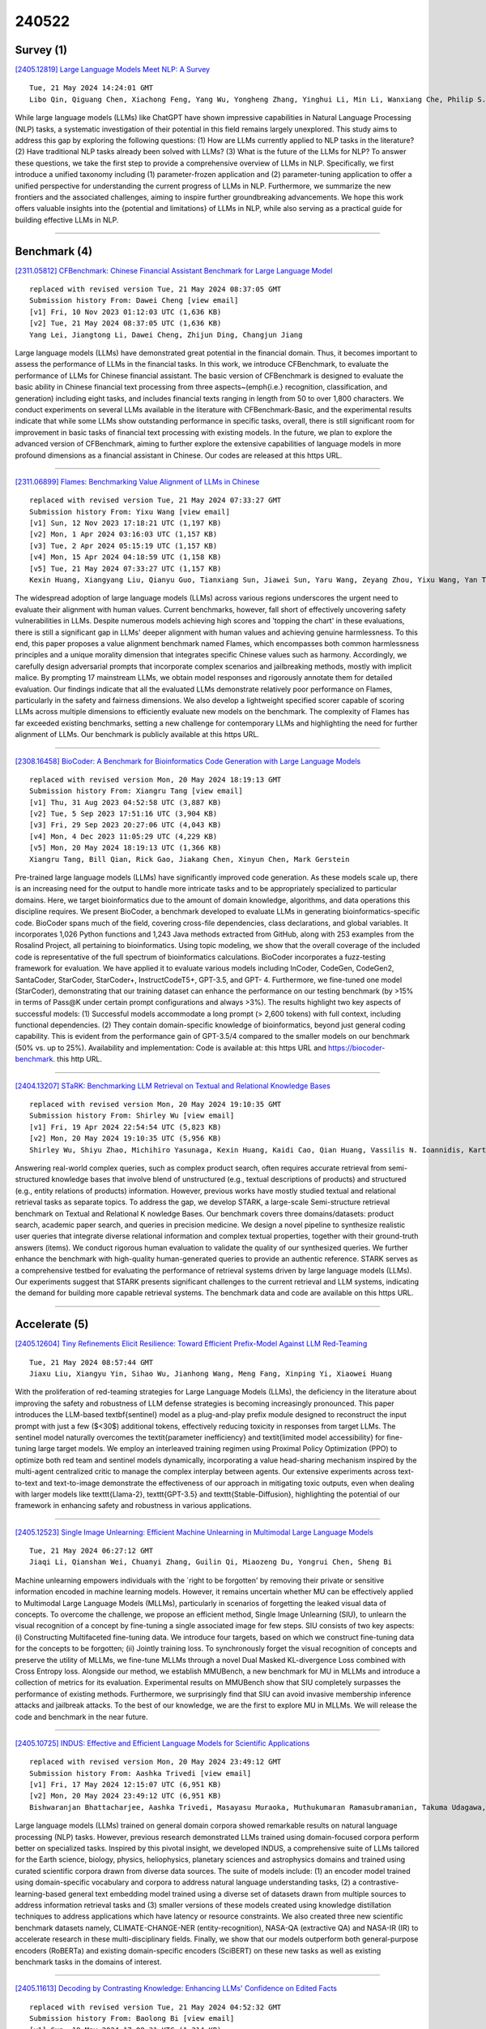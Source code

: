 240522
========

----------
Survey (1)
----------

`[2405.12819] Large Language Models Meet NLP: A Survey <https://arxiv.org/abs/2405.12819>`__

::

    Tue, 21 May 2024 14:24:01 GMT
    Libo Qin, Qiguang Chen, Xiachong Feng, Yang Wu, Yongheng Zhang, Yinghui Li, Min Li, Wanxiang Che, Philip S. Yu

While large language models (LLMs) like ChatGPT have shown impressive capabilities in Natural Language Processing (NLP) tasks, a systematic investigation of their potential in this field remains largely unexplored. This study aims to address this gap by exploring the following questions: (1) How are LLMs currently applied to NLP tasks in the literature? (2) Have traditional NLP tasks already been solved with LLMs? (3) What is the future of the LLMs for NLP? To answer these questions, we take the first step to provide a comprehensive overview of LLMs in NLP. Specifically, we first introduce a unified taxonomy including (1) parameter-frozen application and (2) parameter-tuning application to offer a unified perspective for understanding the current progress of LLMs in NLP. Furthermore, we summarize the new frontiers and the associated challenges, aiming to inspire further groundbreaking advancements. We hope this work offers valuable insights into the {potential and limitations} of LLMs in NLP, while also serving as a practical guide for building effective LLMs in NLP.

------------

-------------
Benchmark (4)
-------------

`[2311.05812] CFBenchmark: Chinese Financial Assistant Benchmark for Large Language Model <https://arxiv.org/abs/2311.05812>`__

::

    replaced with revised version Tue, 21 May 2024 08:37:05 GMT
    Submission history From: Dawei Cheng [view email]
    [v1] Fri, 10 Nov 2023 01:12:03 UTC (1,636 KB)
    [v2] Tue, 21 May 2024 08:37:05 UTC (1,636 KB)
    Yang Lei, Jiangtong Li, Dawei Cheng, Zhijun Ding, Changjun Jiang

Large language models (LLMs) have demonstrated great potential in the financial domain. Thus, it becomes important to assess the performance of LLMs in the financial tasks. In this work, we introduce CFBenchmark, to evaluate the performance of LLMs for Chinese financial assistant. The basic version of CFBenchmark is designed to evaluate the basic ability in Chinese financial text processing from three aspects~(\emph{i.e.} recognition, classification, and generation) including eight tasks, and includes financial texts ranging in length from 50 to over 1,800 characters. We conduct experiments on several LLMs available in the literature with CFBenchmark-Basic, and the experimental results indicate that while some LLMs show outstanding performance in specific tasks, overall, there is still significant room for improvement in basic tasks of financial text processing with existing models. In the future, we plan to explore the advanced version of CFBenchmark, aiming to further explore the extensive capabilities of language models in more profound dimensions as a financial assistant in Chinese. Our codes are released at this https URL.

------------

`[2311.06899] Flames: Benchmarking Value Alignment of LLMs in Chinese <https://arxiv.org/abs/2311.06899>`__

::

    replaced with revised version Tue, 21 May 2024 07:33:27 GMT
    Submission history From: Yixu Wang [view email]
    [v1] Sun, 12 Nov 2023 17:18:21 UTC (1,197 KB)
    [v2] Mon, 1 Apr 2024 03:16:03 UTC (1,157 KB)
    [v3] Tue, 2 Apr 2024 05:15:19 UTC (1,157 KB)
    [v4] Mon, 15 Apr 2024 04:18:59 UTC (1,158 KB)
    [v5] Tue, 21 May 2024 07:33:27 UTC (1,157 KB)
    Kexin Huang, Xiangyang Liu, Qianyu Guo, Tianxiang Sun, Jiawei Sun, Yaru Wang, Zeyang Zhou, Yixu Wang, Yan Teng, Xipeng Qiu, Yingchun Wang, Dahua Lin

The widespread adoption of large language models (LLMs) across various regions underscores the urgent need to evaluate their alignment with human values. Current benchmarks, however, fall short of effectively uncovering safety vulnerabilities in LLMs. Despite numerous models achieving high scores and 'topping the chart' in these evaluations, there is still a significant gap in LLMs' deeper alignment with human values and achieving genuine harmlessness. To this end, this paper proposes a value alignment benchmark named Flames, which encompasses both common harmlessness principles and a unique morality dimension that integrates specific Chinese values such as harmony. Accordingly, we carefully design adversarial prompts that incorporate complex scenarios and jailbreaking methods, mostly with implicit malice. By prompting 17 mainstream LLMs, we obtain model responses and rigorously annotate them for detailed evaluation. Our findings indicate that all the evaluated LLMs demonstrate relatively poor performance on Flames, particularly in the safety and fairness dimensions. We also develop a lightweight specified scorer capable of scoring LLMs across multiple dimensions to efficiently evaluate new models on the benchmark. The complexity of Flames has far exceeded existing benchmarks, setting a new challenge for contemporary LLMs and highlighting the need for further alignment of LLMs. Our benchmark is publicly available at this https URL.

------------

`[2308.16458] BioCoder: A Benchmark for Bioinformatics Code Generation with Large Language Models <https://arxiv.org/abs/2308.16458>`__

::

    replaced with revised version Mon, 20 May 2024 18:19:13 GMT
    Submission history From: Xiangru Tang [view email]
    [v1] Thu, 31 Aug 2023 04:52:58 UTC (3,887 KB)
    [v2] Tue, 5 Sep 2023 17:51:16 UTC (3,904 KB)
    [v3] Fri, 29 Sep 2023 20:27:06 UTC (4,043 KB)
    [v4] Mon, 4 Dec 2023 11:05:29 UTC (4,229 KB)
    [v5] Mon, 20 May 2024 18:19:13 UTC (1,366 KB)
    Xiangru Tang, Bill Qian, Rick Gao, Jiakang Chen, Xinyun Chen, Mark Gerstein

Pre-trained large language models (LLMs) have significantly improved code generation. As these models scale up, there is an increasing need for the output to handle more intricate tasks and to be appropriately specialized to particular domains. Here, we target bioinformatics due to the amount of domain knowledge, algorithms, and data operations this discipline requires. We present BioCoder, a benchmark developed to evaluate LLMs in generating bioinformatics-specific code. BioCoder spans much of the field, covering cross-file dependencies, class declarations, and global variables. It incorporates 1,026 Python functions and 1,243 Java methods extracted from GitHub, along with 253 examples from the Rosalind Project, all pertaining to bioinformatics. Using topic modeling, we show that the overall coverage of the included code is representative of the full spectrum of bioinformatics calculations. BioCoder incorporates a fuzz-testing framework for evaluation. We have applied it to evaluate various models including InCoder, CodeGen, CodeGen2, SantaCoder, StarCoder, StarCoder+, InstructCodeT5+, GPT-3.5, and GPT- 4. Furthermore, we fine-tuned one model (StarCoder), demonstrating that our training dataset can enhance the performance on our testing benchmark (by >15% in terms of Pass@K under certain prompt configurations and always >3%). The results highlight two key aspects of successful models: (1) Successful models accommodate a long prompt (> 2,600 tokens) with full context, including functional dependencies. (2) They contain domain-specific knowledge of bioinformatics, beyond just general coding capability. This is evident from the performance gain of GPT-3.5/4 compared to the smaller models on our benchmark (50% vs. up to 25%). Availability and implementation: Code is available at: this https URL and https://biocoder-benchmark. this http URL.

------------

`[2404.13207] STaRK: Benchmarking LLM Retrieval on Textual and Relational Knowledge Bases <https://arxiv.org/abs/2404.13207>`__

::

    replaced with revised version Mon, 20 May 2024 19:10:35 GMT
    Submission history From: Shirley Wu [view email]
    [v1] Fri, 19 Apr 2024 22:54:54 UTC (5,823 KB)
    [v2] Mon, 20 May 2024 19:10:35 UTC (5,956 KB)
    Shirley Wu, Shiyu Zhao, Michihiro Yasunaga, Kexin Huang, Kaidi Cao, Qian Huang, Vassilis N. Ioannidis, Karthik Subbian, James Zou, Jure Leskovec

Answering real-world complex queries, such as complex product search, often requires accurate retrieval from semi-structured knowledge bases that involve blend of unstructured (e.g., textual descriptions of products) and structured (e.g., entity relations of products) information. However, previous works have mostly studied textual and relational retrieval tasks as separate topics. To address the gap, we develop STARK, a large-scale Semi-structure retrieval benchmark on Textual and Relational K nowledge Bases. Our benchmark covers three domains/datasets: product search, academic paper search, and queries in precision medicine. We design a novel pipeline to synthesize realistic user queries that integrate diverse relational information and complex textual properties, together with their ground-truth answers (items). We conduct rigorous human evaluation to validate the quality of our synthesized queries. We further enhance the benchmark with high-quality human-generated queries to provide an authentic reference. STARK serves as a comprehensive testbed for evaluating the performance of retrieval systems driven by large language models (LLMs). Our experiments suggest that STARK presents significant challenges to the current retrieval and LLM systems, indicating the demand for building more capable retrieval systems. The benchmark data and code are available on this https URL.

------------

--------------
Accelerate (5)
--------------

`[2405.12604] Tiny Refinements Elicit Resilience: Toward Efficient Prefix-Model Against LLM Red-Teaming <https://arxiv.org/abs/2405.12604>`__

::

    Tue, 21 May 2024 08:57:44 GMT
    Jiaxu Liu, Xiangyu Yin, Sihao Wu, Jianhong Wang, Meng Fang, Xinping Yi, Xiaowei Huang

With the proliferation of red-teaming strategies for Large Language Models (LLMs), the deficiency in the literature about improving the safety and robustness of LLM defense strategies is becoming increasingly pronounced. This paper introduces the LLM-based \textbf{sentinel} model as a plug-and-play prefix module designed to reconstruct the input prompt with just a few ($<30$) additional tokens, effectively reducing toxicity in responses from target LLMs.
The sentinel model naturally overcomes the \textit{parameter inefficiency} and \textit{limited model accessibility} for fine-tuning large target models. We employ an interleaved training regimen using Proximal Policy Optimization (PPO) to optimize both red team and sentinel models dynamically, incorporating a value head-sharing mechanism inspired by the multi-agent centralized critic to manage the complex interplay between agents. Our extensive experiments across text-to-text and text-to-image demonstrate the effectiveness of our approach in mitigating toxic outputs, even when dealing with larger models like \texttt{Llama-2}, \texttt{GPT-3.5} and \texttt{Stable-Diffusion}, highlighting the potential of our framework in enhancing safety and robustness in various applications.

------------

`[2405.12523] Single Image Unlearning: Efficient Machine Unlearning in Multimodal Large Language Models <https://arxiv.org/abs/2405.12523>`__

::

    Tue, 21 May 2024 06:27:12 GMT
    Jiaqi Li, Qianshan Wei, Chuanyi Zhang, Guilin Qi, Miaozeng Du, Yongrui Chen, Sheng Bi

Machine unlearning empowers individuals with the `right to be forgotten' by removing their private or sensitive information encoded in machine learning models. However, it remains uncertain whether MU can be effectively applied to Multimodal Large Language Models (MLLMs), particularly in scenarios of forgetting the leaked visual data of concepts. To overcome the challenge, we propose an efficient method, Single Image Unlearning (SIU), to unlearn the visual recognition of a concept by fine-tuning a single associated image for few steps. SIU consists of two key aspects: (i) Constructing Multifaceted fine-tuning data. We introduce four targets, based on which we construct fine-tuning data for the concepts to be forgotten; (ii) Jointly training loss.
To synchronously forget the visual recognition of concepts and preserve the utility of MLLMs, we fine-tune MLLMs through a novel Dual Masked KL-divergence Loss combined with Cross Entropy loss. Alongside our method, we establish MMUBench, a new benchmark for MU in MLLMs and introduce a collection of metrics for its evaluation. Experimental results on MMUBench show that SIU completely surpasses the performance of existing methods. Furthermore, we surprisingly find that SIU can avoid invasive membership inference attacks and jailbreak attacks. To the best of our knowledge, we are the first to explore MU in MLLMs.
We will release the code and benchmark in the near future.

------------

`[2405.10725] INDUS: Effective and Efficient Language Models for Scientific Applications <https://arxiv.org/abs/2405.10725>`__

::

    replaced with revised version Mon, 20 May 2024 23:49:12 GMT
    Submission history From: Aashka Trivedi [view email]
    [v1] Fri, 17 May 2024 12:15:07 UTC (6,951 KB)
    [v2] Mon, 20 May 2024 23:49:12 UTC (6,951 KB)
    Bishwaranjan Bhattacharjee, Aashka Trivedi, Masayasu Muraoka, Muthukumaran Ramasubramanian, Takuma Udagawa, Iksha Gurung, Rong Zhang, Bharath Dandala, Rahul Ramachandran, Manil Maskey, Kaylin Bugbee, Mike Little, Elizabeth Fancher, Lauren Sanders, Sylvain Costes, Sergi Blanco-Cuaresma, Kelly Lockhart, Thomas Allen, Felix Grezes, Megan Ansdell, Alberto Accomazzi, Yousef El-Kurdi, Davis Wertheimer, Birgit Pfitzmann, Cesar Berrospi Ramis, Michele Dolfi, Rafael Teixeira de Lima, Panagiotis Vagenas, S. Karthik Mukkavilli, Peter Staar, Sanaz Vahidinia, Ryan McGranaghan, Armin Mehrabian, Tsendgar Lee

Large language models (LLMs) trained on general domain corpora showed remarkable results on natural language processing (NLP) tasks. However, previous research demonstrated LLMs trained using domain-focused corpora perform better on specialized tasks. Inspired by this pivotal insight, we developed INDUS, a comprehensive suite of LLMs tailored for the Earth science, biology, physics, heliophysics, planetary sciences and astrophysics domains and trained using curated scientific corpora drawn from diverse data sources. The suite of models include: (1) an encoder model trained using domain-specific vocabulary and corpora to address natural language understanding tasks, (2) a contrastive-learning-based general text embedding model trained using a diverse set of datasets drawn from multiple sources to address information retrieval tasks and (3) smaller versions of these models created using knowledge distillation techniques to address applications which have latency or resource constraints. We also created three new scientific benchmark datasets namely, CLIMATE-CHANGE-NER (entity-recognition), NASA-QA (extractive QA) and NASA-IR (IR) to accelerate research in these multi-disciplinary fields. Finally, we show that our models outperform both general-purpose encoders (RoBERTa) and existing domain-specific encoders (SciBERT) on these new tasks as well as existing benchmark tasks in the domains of interest.

------------

`[2405.11613] Decoding by Contrasting Knowledge: Enhancing LLMs' Confidence on Edited Facts <https://arxiv.org/abs/2405.11613>`__

::

    replaced with revised version Tue, 21 May 2024 04:52:32 GMT
    Submission history From: Baolong Bi [view email]
    [v1] Sun, 19 May 2024 17:08:31 UTC (1,314 KB)
    [v2] Tue, 21 May 2024 04:52:32 UTC (1,314 KB)
    Baolong Bi, Shenghua Liu, Lingrui Mei, Yiwei Wang, Pengliang Ji, Xueqi Cheng

The knowledge within large language models (LLMs) may become outdated quickly. While in-context editing (ICE) is currently the most effective method for knowledge editing (KE), it is constrained by the black-box modeling of LLMs and thus lacks interpretability. Our work aims to elucidate the superior performance of ICE on the KE by analyzing the impacts of in-context new knowledge on token-wise distributions. We observe that despite a significant boost in logits of the new knowledge, the performance of is still hindered by stubborn knowledge. Stubborn knowledge refers to as facts that have gained excessive confidence during pretraining, making it hard to edit effectively. To address this issue and further enhance the performance of ICE, we propose a novel approach termed $\textbf{De}$coding by $\textbf{C}$ontrasting $\textbf{K}$nowledge (DeCK). DeCK derives the distribution of the next token by contrasting the logits obtained from the newly edited knowledge guided by ICE with those from the unedited parametric knowledge. Our experiments consistently demonstrate that DeCK enhances the confidence of LLMs in edited facts. For instance, it improves the performance of LLaMA3-8B-instruct on MQuAKE by up to 219%, demonstrating its capability to strengthen ICE in the editing of stubborn knowledge. Our work paves the way to develop the both effective and accountable KE methods for LLMs. (The source code is available at: this https URL)

------------

`[2405.11966] Multiple-Choice Questions are Efficient and Robust LLM Evaluators <https://arxiv.org/abs/2405.11966>`__

::

    replaced with revised version Tue, 21 May 2024 15:16:46 GMT
    Submission history From: Ziyin Zhang [view email]
    [v1] Mon, 20 May 2024 11:47:13 UTC (156 KB)
    [v2] Tue, 21 May 2024 15:16:46 UTC (156 KB)
    Ziyin Zhang and Lizhen Xu and Zhaokun Jiang and Hongkun Hao and Rui Wang

We present GSM-MC and MATH-MC, two multiple-choice (MC) datasets constructed by collecting answers and incorrect predictions on GSM8K and MATH from over 50 open-source models. Through extensive experiments, we show that LLMs' performance on the MC versions of these two popular benchmarks is strongly correlated with their performance on the original versions, and is quite robust to distractor choices and option orders, while the evaluation time is reduced by a factor of up to 30. Following a similar procedure, we also introduce PythonIO, a new program output prediction MC dataset constructed from two other popular LLM evaluation benchmarks HumanEval and MBPP. Our data and code are available at this https URL.

------------

-------------
Reasoning (3)
-------------

`[2405.12433] LLM+Reasoning+Planning for supporting incomplete user queries in presence of APIs <https://arxiv.org/abs/2405.12433>`__

::

    Tue, 21 May 2024 01:16:34 GMT
    Sudhir Agarwal and Anu Sreepathy and David H. Alonso and Prarit Lamba

Recent availability of Large Language Models (LLMs) has led to the development of numerous LLM-based approaches aimed at providing natural language interfaces for various end-user tasks. These end-user tasks in turn can typically be accomplished by orchestrating a given set of APIs. In practice, natural language task requests (user queries) are often incomplete, i.e., they may not contain all the information required by the APIs. While LLMs excel at natural language processing (NLP) tasks, they frequently hallucinate on missing information or struggle with orchestrating the APIs. The key idea behind our proposed approach is to leverage logical reasoning and classical AI planning along with an LLM for accurately answering user queries including identification and gathering of any missing information in these queries. Our approach uses an LLM and ASP (Answer Set Programming) solver to translate a user query to a representation in Planning Domain Definition Language (PDDL) via an intermediate representation in ASP. We introduce a special API "get_info_api" for gathering missing information. We model all the APIs as PDDL actions in a way that supports dataflow between the APIs. Our approach then uses a classical AI planner to generate an orchestration of API calls (including calls to get_info_api) to answer the user query. Our evaluation results show that our approach significantly outperforms a pure LLM based approach by achieving over 95\% success rate in most cases on a dataset containing complete and incomplete single goal and multi-goal queries where the multi-goal queries may or may not require dataflow among the APIs.

------------

`[2405.12541] DrHouse: An LLM-empowered Diagnostic Reasoning System through Harnessing Outcomes from Sensor Data and Expert Knowledge <https://arxiv.org/abs/2405.12541>`__

::

    Tue, 21 May 2024 07:16:12 GMT
    Bufang Yang, Siyang Jiang, Lilin Xu, Kaiwei Liu, Hai Li, Guoliang Xing, Hongkai Chen, Xiaofan Jiang, Zhenyu Yan

Large language models (LLMs) have the potential to transform digital healthcare, as evidenced by recent advances in LLM-based virtual doctors.
However, current approaches rely on patient's subjective descriptions of symptoms, causing increased misdiagnosis. Recognizing the value of daily data from smart devices, we introduce a novel LLM-based multi-turn consultation virtual doctor system, DrHouse, which incorporates three significant contributions: 1) It utilizes sensor data from smart devices in the diagnosis process, enhancing accuracy and reliability. 2) DrHouse leverages continuously updating medical databases such as Up-to-Date and PubMed to ensure our model remains at diagnostic standard's forefront. 3) DrHouse introduces a novel diagnostic algorithm that concurrently evaluates potential diseases and their likelihood, facilitating more nuanced and informed medical assessments. Through multi-turn interactions, DrHouse determines the next steps, such as accessing daily data from smart devices or requesting in-lab tests, and progressively refines its diagnoses. Evaluations on three public datasets and our self-collected datasets show that DrHouse can achieve up to an 18.8% increase in diagnosis accuracy over the state-of-the-art baselines. The results of a 32-participant user study show that 75% medical experts and 91.7% patients are willing to use DrHouse.

------------

`[2405.12939] Aggregation of Reasoning: A Hierarchical Framework for Enhancing Answer Selection in Large Language Models <https://arxiv.org/abs/2405.12939>`__

::

    Tue, 21 May 2024 17:12:19 GMT
    Zhangyue Yin, Qiushi Sun, Qipeng Guo, Zhiyuan Zeng, Xiaonan Li, Tianxiang Sun, Cheng Chang, Qinyuan Cheng, Ding Wang, Xiaofeng Mou, Xipeng Qiu, XuanJing Huang

Recent advancements in Chain-of-Thought prompting have facilitated significant breakthroughs for Large Language Models (LLMs) in complex reasoning tasks. Current research enhances the reasoning performance of LLMs by sampling multiple reasoning chains and ensembling based on the answer frequency.
However, this approach fails in scenarios where the correct answers are in the minority. We identify this as a primary factor constraining the reasoning capabilities of LLMs, a limitation that cannot be resolved solely based on the predicted answers. To address this shortcoming, we introduce a hierarchical reasoning aggregation framework AoR (Aggregation of Reasoning), which selects answers based on the evaluation of reasoning chains. Additionally, AoR incorporates dynamic sampling, adjusting the number of reasoning chains in accordance with the complexity of the task. Experimental results on a series of complex reasoning tasks show that AoR outperforms prominent ensemble methods.
Further analysis reveals that AoR not only adapts various LLMs but also achieves a superior performance ceiling when compared to current methods.

------------

-----------
ToolUse (1)
-----------

`[2405.12433] LLM+Reasoning+Planning for supporting incomplete user queries in presence of APIs <https://arxiv.org/abs/2405.12433>`__

::

    Tue, 21 May 2024 01:16:34 GMT
    Sudhir Agarwal and Anu Sreepathy and David H. Alonso and Prarit Lamba

Recent availability of Large Language Models (LLMs) has led to the development of numerous LLM-based approaches aimed at providing natural language interfaces for various end-user tasks. These end-user tasks in turn can typically be accomplished by orchestrating a given set of APIs. In practice, natural language task requests (user queries) are often incomplete, i.e., they may not contain all the information required by the APIs. While LLMs excel at natural language processing (NLP) tasks, they frequently hallucinate on missing information or struggle with orchestrating the APIs. The key idea behind our proposed approach is to leverage logical reasoning and classical AI planning along with an LLM for accurately answering user queries including identification and gathering of any missing information in these queries. Our approach uses an LLM and ASP (Answer Set Programming) solver to translate a user query to a representation in Planning Domain Definition Language (PDDL) via an intermediate representation in ASP. We introduce a special API "get_info_api" for gathering missing information. We model all the APIs as PDDL actions in a way that supports dataflow between the APIs. Our approach then uses a classical AI planner to generate an orchestration of API calls (including calls to get_info_api) to answer the user query. Our evaluation results show that our approach significantly outperforms a pure LLM based approach by achieving over 95\% success rate in most cases on a dataset containing complete and incomplete single goal and multi-goal queries where the multi-goal queries may or may not require dataflow among the APIs.

------------

-----------------------
Retrieval-Augmented (4)
-----------------------

`[2405.12363] Question-Based Retrieval using Atomic Units for Enterprise RAG <https://arxiv.org/abs/2405.12363>`__

::

    Mon, 20 May 2024 20:27:00 GMT
    Vatsal Raina, Mark Gales

Enterprise retrieval augmented generation (RAG) offers a highly flexible framework for combining powerful large language models (LLMs) with internal, possibly temporally changing, documents. In RAG, documents are first chunked.
Relevant chunks are then retrieved for a specific user query, which are passed as context to a synthesizer LLM to generate the query response. However, the retrieval step can limit performance, as incorrect chunks can lead the synthesizer LLM to generate a false response. This work proposes a zero-shot adaptation of standard dense retrieval steps for more accurate chunk recall.
Specifically, a chunk is first decomposed into atomic statements. A set of synthetic questions are then generated on these atoms (with the chunk as the context). Dense retrieval involves finding the closest set of synthetic questions, and associated chunks, to the user query. It is found that retrieval with the atoms leads to higher recall than retrieval with chunks. Further performance gain is observed with retrieval using the synthetic questions generated over the atoms. Higher recall at the retrieval step enables higher performance of the enterprise LLM using the RAG pipeline.

------------

`[2405.12656] Retrieval-Augmented Language Model for Extreme Multi-Label Knowledge Graph Link Prediction <https://arxiv.org/abs/2405.12656>`__

::

    Tue, 21 May 2024 10:10:56 GMT
    Yu-Hsiang Lin, Huang-Ting Shieh, Chih-Yu Liu, Kuang-Ting Lee, Hsiao-Cheng Chang, Jing-Lun Yang, Yu-Sheng Lin

Extrapolation in Large language models (LLMs) for open-ended inquiry encounters two pivotal issues: (1) hallucination and (2) expensive training costs. These issues present challenges for LLMs in specialized domains and personalized data, requiring truthful responses and low fine-tuning costs.
Existing works attempt to tackle the problem by augmenting the input of a smaller language model with information from a knowledge graph (KG). However, they have two limitations: (1) failing to extract relevant information from a large one-hop neighborhood in KG and (2) applying the same augmentation strategy for KGs with different characteristics that may result in low performance. Moreover, open-ended inquiry typically yields multiple responses, further complicating extrapolation. We propose a new task, the extreme multi-label KG link prediction task, to enable a model to perform extrapolation with multiple responses using structured real-world knowledge. Our retriever identifies relevant one-hop neighbors by considering entity, relation, and textual data together. Our experiments demonstrate that (1) KGs with different characteristics require different augmenting strategies, and (2) augmenting the language model's input with textual data improves task performance significantly. By incorporating the retrieval-augmented framework with KG, our framework, with a small parameter size, is able to extrapolate based on a given KG. The code can be obtained on GitHub: https://github.com/exiled1143/Retrieval-Augmented-Language-Model-for-Multi-Label-Knowledge-Graph-Link-Prediction.git

------------

`[2405.12884] Investigating Persuasion Techniques in Arabic: An Empirical Study Leveraging Large Language Models <https://arxiv.org/abs/2405.12884>`__

::

    Tue, 21 May 2024 15:55:09 GMT
    Abdurahmman Alzahrani, Eyad Babkier, Faisal Yanbaawi, Firas Yanbaawi, Hassan Alhuzali

In the current era of digital communication and widespread use of social media, it is crucial to develop an understanding of persuasive techniques employed in written text. This knowledge is essential for effectively discerning accurate information and making informed decisions. To address this need, this paper presents a comprehensive empirical study focused on identifying persuasive techniques in Arabic social media content. To achieve this objective, we utilize Pre-trained Language Models (PLMs) and leverage the ArAlEval dataset, which encompasses two tasks: binary classification to determine the presence or absence of persuasion techniques, and multi-label classification to identify the specific types of techniques employed in the text. Our study explores three different learning approaches by harnessing the power of PLMs: feature extraction, fine-tuning, and prompt engineering techniques. Through extensive experimentation, we find that the fine-tuning approach yields the highest results on the aforementioned dataset, achieving an f1-micro score of 0.865 and an f1-weighted score of 0.861. Furthermore, our analysis sheds light on an interesting finding. While the performance of the GPT model is relatively lower compared to the other approaches, we have observed that by employing few-shot learning techniques, we can enhance its results by up to 20\%. This offers promising directions for future research and exploration in this topic\footnote{Upon Acceptance, the source code will be released on GitHub.}.

------------

`[2404.13207] STaRK: Benchmarking LLM Retrieval on Textual and Relational Knowledge Bases <https://arxiv.org/abs/2404.13207>`__

::

    replaced with revised version Mon, 20 May 2024 19:10:35 GMT
    Submission history From: Shirley Wu [view email]
    [v1] Fri, 19 Apr 2024 22:54:54 UTC (5,823 KB)
    [v2] Mon, 20 May 2024 19:10:35 UTC (5,956 KB)
    Shirley Wu, Shiyu Zhao, Michihiro Yasunaga, Kexin Huang, Kaidi Cao, Qian Huang, Vassilis N. Ioannidis, Karthik Subbian, James Zou, Jure Leskovec

Answering real-world complex queries, such as complex product search, often requires accurate retrieval from semi-structured knowledge bases that involve blend of unstructured (e.g., textual descriptions of products) and structured (e.g., entity relations of products) information. However, previous works have mostly studied textual and relational retrieval tasks as separate topics. To address the gap, we develop STARK, a large-scale Semi-structure retrieval benchmark on Textual and Relational K nowledge Bases. Our benchmark covers three domains/datasets: product search, academic paper search, and queries in precision medicine. We design a novel pipeline to synthesize realistic user queries that integrate diverse relational information and complex textual properties, together with their ground-truth answers (items). We conduct rigorous human evaluation to validate the quality of our synthesized queries. We further enhance the benchmark with high-quality human-generated queries to provide an authentic reference. STARK serves as a comprehensive testbed for evaluating the performance of retrieval systems driven by large language models (LLMs). Our experiments suggest that STARK presents significant challenges to the current retrieval and LLM systems, indicating the demand for building more capable retrieval systems. The benchmark data and code are available on this https URL.

------------

---------
Agent (3)
---------

`[2405.12900] Adversarial DPO: Harnessing Harmful Data for Reducing Toxicity with Minimal Impact on Coherence and Evasiveness in Dialogue Agents <https://arxiv.org/abs/2405.12900>`__

::

    Tue, 21 May 2024 16:14:55 GMT
    San Kim, Gary Geunbae Lee

Recent advancements in open-domain dialogue systems have been propelled by the emergence of high-quality large language models (LLMs) and various effective training methodologies. Nevertheless, the presence of toxicity within these models presents a significant challenge that can potentially diminish the user experience. In this study, we introduce an innovative training algorithm, an improvement upon direct preference optimization (DPO), called adversarial DPO (ADPO). The ADPO algorithm is designed to train models to assign higher probability distributions to preferred responses and lower distributions to unsafe responses, which are self-generated using the toxic control token. We demonstrate that ADPO enhances the model's resilience against harmful conversations while minimizing performance degradation. Furthermore, we illustrate that ADPO offers a more stable training procedure compared to the traditional DPO. To the best of our knowledge, this is the first adaptation of the DPO algorithm that directly incorporates harmful data into the generative model, thereby reducing the need to artificially create safe dialogue data.

------------

`[2310.10436] EconAgent: Large Language Model-Empowered Agents for Simulating Macroeconomic Activities <https://arxiv.org/abs/2310.10436>`__

::

    replaced with revised version Tue, 21 May 2024 02:49:28 GMT
    Submission history From: Nian Li [view email]
    [v1] Mon, 16 Oct 2023 14:19:40 UTC (471 KB)
    [v2] Tue, 21 May 2024 02:49:28 UTC (629 KB)
    Li Nian, Gao Chen, Li Mingyu, Li Yong, Liao Qingmin

The advent of artificial intelligence has led to a growing emphasis on data-driven modeling in macroeconomics, with agent-based modeling (ABM) emerging as a prominent bottom-up simulation paradigm. In ABM, agents (e.g., households, firms) interact within a macroeconomic environment, collectively generating market dynamics. Existing agent modeling typically employs predetermined rules or learning-based neural networks for decision-making. However, customizing each agent presents significant challenges, complicating the modeling of agent heterogeneity. Additionally, the influence of multi-period market dynamics and multifaceted macroeconomic factors are often overlooked in decision-making processes. In this work, we introduce EconAgent, a large language model-empowered agent with human-like characteristics for macroeconomic simulation. We first construct a simulation environment that incorporates various market dynamics driven by agents' decisions regarding work and consumption. Through the perception module, we create heterogeneous agents with distinct decision-making mechanisms. Furthermore, we model the impact of macroeconomic trends using a memory module, which allows agents to reflect on past individual experiences and market dynamics. Simulation experiments show that EconAgent can make realistic decisions, leading to more reasonable macroeconomic phenomena compared to existing rule-based or learning-based agents. Our codes are released at this https URL.

------------

`[2403.08251] Emergence of Social Norms in Generative Agent Societies: Principles and Architecture <https://arxiv.org/abs/2403.08251>`__

::

    replaced with revised version Tue, 21 May 2024 01:43:02 GMT
    Submission history From: Siyue Ren [view email]
    [v1] Wed, 13 Mar 2024 05:08:10 UTC (3,707 KB)
    [v2] Mon, 20 May 2024 03:00:53 UTC (3,688 KB)
    [v3] Tue, 21 May 2024 01:43:02 UTC (3,688 KB)
    Siyue Ren, Zhiyao Cui, Ruiqi Song, Zhen Wang, Shuyue Hu

Social norms play a crucial role in guiding agents towards understanding and adhering to standards of behavior, thus reducing social conflicts within multi-agent systems (MASs). However, current LLM-based (or generative) MASs lack the capability to be normative. In this paper, we propose a novel architecture, named CRSEC, to empower the emergence of social norms within generative MASs. Our architecture consists of four modules: Creation & Representation, Spreading, Evaluation, and Compliance. This addresses several important aspects of the emergent processes all in one: (i) where social norms come from, (ii) how they are formally represented, (iii) how they spread through agents' communications and observations, (iv) how they are examined with a sanity check and synthesized in the long term, and (v) how they are incorporated into agents' planning and actions. Our experiments deployed in the Smallville sandbox game environment demonstrate the capability of our architecture to establish social norms and reduce social conflicts within generative MASs. The positive outcomes of our human evaluation, conducted with 30 evaluators, further affirm the effectiveness of our approach. Our project can be accessed via the following link: this https URL.

------------

----------
Other (51)
----------

`[2405.12522] Sparse Autoencoders Enable Scalable and Reliable Circuit Identification in Language Models <https://arxiv.org/abs/2405.12522>`__

::

    Tue, 21 May 2024 06:26:10 GMT
    Charles O'Neill, Thang Bui

This paper introduces an efficient and robust method for discovering interpretable circuits in large language models using discrete sparse autoencoders. Our approach addresses key limitations of existing techniques, namely computational complexity and sensitivity to hyperparameters. We propose training sparse autoencoders on carefully designed positive and negative examples, where the model can only correctly predict the next token for the positive examples. We hypothesise that learned representations of attention head outputs will signal when a head is engaged in specific computations. By discretising the learned representations into integer codes and measuring the overlap between codes unique to positive examples for each head, we enable direct identification of attention heads involved in circuits without the need for expensive ablations or architectural modifications. On three well-studied tasks - indirect object identification, greater-than comparisons, and docstring completion - the proposed method achieves higher precision and recall in recovering ground-truth circuits compared to state-of-the-art baselines, while reducing runtime from hours to seconds. Notably, we require only 5-10 text examples for each task to learn robust representations. Our findings highlight the promise of discrete sparse autoencoders for scalable and efficient mechanistic interpretability, offering a new direction for analysing the inner workings of large language models.

------------

`[2405.12528] SirLLM: Streaming Infinite Retentive LLM <https://arxiv.org/abs/2405.12528>`__

::

    Tue, 21 May 2024 06:37:03 GMT
    Yao Yao, Zuchao Li, Hai Zhao

As Large Language Models (LLMs) become increasingly prevalent in various domains, their ability to process inputs of any length and maintain a degree of memory becomes essential. However, the one-off input of overly long texts is limited, as studies have shown that when input lengths exceed the LLMs' pre-trained text length, there is a dramatic decline in text generation capabilities. Moreover, simply extending the length of pre-training texts is impractical due to the difficulty in obtaining long text data and the substantial memory consumption costs this would entail for LLMs. Recent efforts have employed streaming inputs to alleviate the pressure of excessively long text inputs, but this approach can significantly impair the model's long-term memory capabilities.
Motivated by this challenge, we introduce Streaming Infinite Retentive LLM (SirLLM), which allows LLMs to maintain longer memory during infinite-length dialogues without the need for fine-tuning. SirLLM utilizes the Token Entropy metric and a memory decay mechanism to filter key phrases, endowing LLMs with both long-lasting and flexible memory. We designed three distinct tasks and constructed three datasets to measure the effectiveness of SirLLM from various angles: (1) DailyDialog; (2) Grocery Shopping; (3) Rock-Paper-Scissors. Our experimental results robustly demonstrate that SirLLM can achieve stable and significant improvements across different LLMs and tasks, compellingly proving its effectiveness. When having a coversation, "A sir could forget himself," but SirLLM never does! Our code is publicly available at https://github.com/Zoeyyao27/SirLLM

------------

`[2405.12532] PyramidInfer: Pyramid KV Cache Compression for High-throughput LLM Inference <https://arxiv.org/abs/2405.12532>`__

::

    Tue, 21 May 2024 06:46:37 GMT
    Dongjie Yang, XiaoDong Han, Yan Gao, Yao Hu, Shilin Zhang, Hai Zhao

Large Language Models (LLMs) have shown remarkable comprehension abilities but face challenges in GPU memory usage during inference, hindering their scalability for real-time applications like chatbots. To accelerate inference, we store computed keys and values (KV cache) in the GPU memory. Existing methods study the KV cache compression to reduce memory by pruning the pre-computed KV cache. However, they neglect the inter-layer dependency between layers and huge memory consumption in pre-computation. To explore these deficiencies, we find that the number of crucial keys and values that influence future generations decreases layer by layer and we can extract them by the consistency in attention weights. Based on the findings, we propose PyramidInfer, a method that compresses the KV cache by layer-wise retaining crucial context. PyramidInfer saves significant memory by computing fewer keys and values without sacrificing performance. Experimental results show PyramidInfer improves 2.2x throughput compared to Accelerate with over 54% GPU memory reduction in KV cache.

------------

`[2405.12579] Mining the Explainability and Generalization: Fact Verification Based on Self-Instruction <https://arxiv.org/abs/2405.12579>`__

::

    Tue, 21 May 2024 08:23:54 GMT
    Guangyao Lu and Yulin Liu

Fact-checking based on commercial LLMs has become mainstream. Although these methods offer high explainability, it falls short in accuracy compared to traditional fine-tuning approaches, and data security is also a significant concern. In this paper, we propose a self-instruction based fine-tuning approach for fact-checking that balances accuracy and explainability. Our method consists of Data Augmentation and Improved DPO fine-tuning. The former starts by instructing the model to generate both positive and negative explanations based on claim-evidence pairs and labels, then sampling the dataset according to our customized difficulty standards. The latter employs our proposed improved DPO to fine-tune the model using the generated samples.
We fine-tune the smallest-scale LLaMA-7B model and evaluate it on the challenging fact-checking datasets FEVEROUS and HOVER, utilizing four fine-tuning methods and three few-shot learning methods for comparison. The experiments demonstrate that our approach not only retains accuracy comparable to, or even surpassing, traditional fine-tuning methods, but also generates fluent explanation text. Moreover, it also exhibit high generalization performance. Our method is the first to leverage self-supervised learning for fact-checking and innovatively combines contrastive learning and improved DPO in fine-tuning LLMs, as shown in the experiments.

------------

`[2405.12591] Unlocking Data-free Low-bit Quantization with Matrix Decomposition for KV Cache Compression <https://arxiv.org/abs/2405.12591>`__

::

    Tue, 21 May 2024 08:35:10 GMT
    Peiyu Liu, Ze-Feng Gao, Wayne Xin Zhao, Yipeng Ma, Tao Wang, Ji-Rong Wen

Key-value~(KV) caching is an important technique to accelerate the inference of large language models~(LLMs), but incurs significant memory overhead. To compress the size of KV cache, existing methods often compromise precision or require extra data for calibration, limiting their practicality in LLM deployment. In this paper, we introduce \textbf{DecoQuant}, a novel data-free low-bit quantization technique based on tensor decomposition methods, to effectively compress KV cache. Our core idea is to adjust the outlier distribution of the original matrix by performing tensor decomposition, so that the quantization difficulties are migrated from the matrix to decomposed local tensors. Specially, we find that outliers mainly concentrate on small local tensors, while large tensors tend to have a narrower value range. Based on this finding, we propose to apply low-bit quantization to the large tensor, while maintaining high-precision representation for the small tensor. Furthermore, we utilize the proposed quantization method to compress the KV cache of LLMs to accelerate the inference and develop an efficient dequantization kernel tailored specifically for DecoQuant. Through extensive experiments, DecoQuant demonstrates remarkable efficiency gains, showcasing up to a $\sim$75\% reduction in memory footprint while maintaining comparable generation quality.

------------

`[2405.12612] Tagengo: A Multilingual Chat Dataset <https://arxiv.org/abs/2405.12612>`__

::

    Tue, 21 May 2024 09:06:36 GMT
    Peter Devine

Open source large language models (LLMs) have shown great improvements in recent times. However, many of these models are focused solely on popular spoken languages. We present a high quality dataset of more than 70k prompt-response pairs in 74 languages which consist of human generated prompts and synthetic responses. We use this dataset to train a state-of-the-art open source English LLM to chat multilingually. We evaluate our model on MT-Bench chat benchmarks in 6 languages, finding that our multilingual model outperforms previous state-of-the-art open source LLMs across each language. We further find that training on more multilingual data is beneficial to the performance in a chosen target language (Japanese) compared to simply training on only data in that language. These results indicate the necessity of training on large amounts of high quality multilingual data to make a more accessible LLM.

------------

`[2405.12617] Quantifying Emergence in Large Language Models <https://arxiv.org/abs/2405.12617>`__

::

    Tue, 21 May 2024 09:12:20 GMT
    Hang Chen and Xinyu Yang and Jiaying Zhu and Wenya Wang

Emergence, broadly conceptualized as the ``intelligent'' behaviors of LLMs, has recently been studied and proved challenging to quantify due to the lack of a measurable definition. Most commonly, it has been estimated statistically through model performances across extensive datasets and tasks, which consumes significant resources. In addition, such estimation is difficult to interpret and may not accurately reflect the models' intrinsic emergence. In this work, we propose a quantifiable solution for estimating emergence. Inspired by emergentism in dynamics, we quantify the strength of emergence by comparing the entropy reduction of the macroscopic (semantic) level with that of the microscopic (token) level, both of which are derived from the representations within the transformer block. Using a low-cost estimator, our quantification method demonstrates consistent behaviors across a suite of LMs (GPT-2, GEMMA, etc.) under both in-context learning (ICL) and natural sentences. Empirical results show that (1) our method gives consistent measurements which align with existing observations based on performance metrics, validating the effectiveness of our emergence quantification; (2) our proposed metric uncovers novel emergence patterns such as the correlations between the variance of our metric and the number of ``shots'' in ICL, which further suggests a new way of interpreting hallucinations in LLMs; (3) we offer a potential solution towards estimating the emergence of larger and closed-resource LMs via smaller LMs like GPT-2. Our codes are available at: https://github.com/Zodiark-ch/Emergence-of-LLMs/.

------------

`[2405.12630] Exploration of Masked and Causal Language Modelling for Text Generation <https://arxiv.org/abs/2405.12630>`__

::

    Tue, 21 May 2024 09:33:31 GMT
    Nicolo Micheletti, Samuel Belkadi, Lifeng Han, Goran Nenadic

Large Language Models (LLMs) have revolutionised the field of Natural Language Processing (NLP) and have achieved state-of-the-art performance in practically every task in this field. However, the prevalent approach used in text generation, Causal Language Modelling (CLM), which generates text sequentially from left to right, inherently limits the freedom of the model, which does not decide when and where each token is generated. In contrast, Masked Language Modelling (MLM), primarily used for language understanding tasks, can generate tokens anywhere in the text and any order. This paper conducts an extensive comparison of MLM and CLM approaches for text generation tasks. To do so, we pre-train several language models of comparable sizes on three different datasets, namely 1) medical discharge summaries, 2) movie plot synopses, and 3) authorship verification datasets. To assess the quality of the generations, we first employ quantitative metrics and then perform a qualitative human evaluation to analyse coherence and grammatical correctness.
In addition, we evaluate the usefulness of the generated texts by using them in three different downstream tasks: 1) Entity Recognition, 2) Text Classification, and 3) Authorship Verification. The results show that MLM consistently outperforms CLM in text generation across all datasets, with higher quantitative scores and better coherence in the generated text. The study also finds \textit{no strong correlation} between the quality of the generated text and the performance of the models in the downstream tasks. With this study, we show that MLM for text generation has great potential for future research and provides direction for future studies in this area.

------------

`[2405.12689] Spotting AI's Touch: Identifying LLM-Paraphrased Spans in Text <https://arxiv.org/abs/2405.12689>`__

::

    Tue, 21 May 2024 11:22:27 GMT
    Yafu Li, Zhilin Wang, Leyang Cui, Wei Bi, Shuming Shi and Yue Zhang

AI-generated text detection has attracted increasing attention as powerful language models approach human-level generation. Limited work is devoted to detecting (partially) AI-paraphrased texts. However, AI paraphrasing is commonly employed in various application scenarios for text refinement and diversity. To this end, we propose a novel detection framework, paraphrased text span detection (PTD), aiming to identify paraphrased text spans within a text. Different from text-level detection, PTD takes in the full text and assigns each of the sentences with a score indicating the paraphrasing degree.
We construct a dedicated dataset, PASTED, for paraphrased text span detection.
Both in-distribution and out-of-distribution results demonstrate the effectiveness of PTD models in identifying AI-paraphrased text spans.
Statistical and model analysis explains the crucial role of the surrounding context of the paraphrased text spans. Extensive experiments show that PTD models can generalize to versatile paraphrasing prompts and multiple paraphrased text spans. We release our resources at https://github.com/Linzwcs/PASTED.

------------

`[2405.12701] OLAPH: Improving Factuality in Biomedical Long-form Question Answering <https://arxiv.org/abs/2405.12701>`__

::

    Tue, 21 May 2024 11:50:16 GMT
    Minbyul Jeong, Hyeon Hwang, Chanwoong Yoon, Taewhoo Lee, Jaewoo Kang

In the medical domain, numerous scenarios necessitate the long-form generation ability of large language models (LLMs). Specifically, when addressing patients' questions, it is essential that the model's response conveys factual claims, highlighting the need for an automated method to evaluate those claims. Thus, we introduce MedLFQA, a benchmark dataset reconstructed using long-form question-answering datasets related to the biomedical domain. We use MedLFQA to facilitate the automatic evaluations of factuality. We also propose OLAPH, a simple and novel framework that enables the improvement of factuality through automatic evaluations. The OLAPH framework iteratively trains LLMs to mitigate hallucinations using sampling predictions and preference optimization. In other words, we iteratively set the highest-scoring response as a preferred response derived from sampling predictions and train LLMs to align with the preferred response that improves factuality. We highlight that, even on evaluation metrics not used during training, LLMs trained with our OLAPH framework demonstrate significant performance improvement in factuality. Our findings reveal that a 7B LLM trained with our OLAPH framework can provide long answers comparable to the medical experts' answers in terms of factuality. We believe that our work could shed light on gauging the long-text generation ability of LLMs in the medical domain. Our code and datasets are available at https://github.com/dmis-lab/OLAPH}{https://github.com/dmis-lab/OLAPH.

------------

`[2405.12910] Topic Modelling Case Law Using a Large Language Model and a New Taxonomy for UK Law: AI Insights into Summary Judgment <https://arxiv.org/abs/2405.12910>`__

::

    Tue, 21 May 2024 16:30:25 GMT
    Holli Sargeant, Ahmed Izzidien, Felix Steffek

This paper addresses a critical gap in legal analytics by developing and applying a novel taxonomy for topic modelling summary judgment cases in the United Kingdom. Using a curated dataset of summary judgment cases, we use the Large Language Model Claude 3 Opus to explore functional topics and trends. We find that Claude 3 Opus correctly classified the topic with an accuracy of 87.10%. The analysis reveals distinct patterns in the application of summary judgments across various legal domains. As case law in the United Kingdom is not originally labelled with keywords or a topic filtering option, the findings not only refine our understanding of the thematic underpinnings of summary judgments but also illustrate the potential of combining traditional and AI-driven approaches in legal classification. Therefore, this paper provides a new and general taxonomy for UK law. The implications of this work serve as a foundation for further research and policy discussions in the field of judicial administration and computational legal research methodologies.

------------

`[2405.12915] G-DIG: Towards Gradient-based DIverse and hiGh-quality Instruction Data Selection for Machine Translation <https://arxiv.org/abs/2405.12915>`__

::

    Tue, 21 May 2024 16:38:13 GMT
    Xingyuan Pan, Luyang Huang, Liyan Kang, Zhicheng Liu, Yu Lu, Shanbo Cheng

Large Language Models (LLMs) have demonstrated remarkable abilities in general scenarios. Instruction finetuning empowers them to align with humans in various tasks. Nevertheless, the Diversity and Quality of the instruction data remain two main challenges for instruction finetuning. With regard to this, in this paper, we propose a novel gradient-based method to automatically select high-quality and diverse instruction finetuning data for machine translation.
Our key innovation centers around analyzing how individual training examples influence the model during training. Specifically, we select training examples that exert beneficial influences on the model as high-quality ones by means of Influence Function plus a small high-quality seed dataset. Moreover, to enhance the diversity of the training data we maximize the variety of influences they have on the model by clustering on their gradients and resampling. Extensive experiments on WMT22 and FLORES translation tasks demonstrate the superiority of our methods, and in-depth analysis further validates their effectiveness and generalization.

------------

`[2405.12929] Code-mixed Sentiment and Hate-speech Prediction <https://arxiv.org/abs/2405.12929>`__

::

    Tue, 21 May 2024 16:56:36 GMT
    Anjali Yadav, Tanya Garg, Matej Klemen, Matej Ulcar, Basant Agarwal, Marko Robnik Sikonja

Code-mixed discourse combines multiple languages in a single text. It is commonly used in informal discourse in countries with several official languages, but also in many other countries in combination with English or neighboring languages. As recently large language models have dominated most natural language processing tasks, we investigated their performance in code-mixed settings for relevant tasks. We first created four new bilingual pre-trained masked language models for English-Hindi and English-Slovene languages, specifically aimed to support informal language. Then we performed an evaluation of monolingual, bilingual, few-lingual, and massively multilingual models on several languages, using two tasks that frequently contain code-mixed text, in particular, sentiment analysis and offensive language detection in social media texts. The results show that the most successful classifiers are fine-tuned bilingual models and multilingual models, specialized for social media texts, followed by non-specialized massively multilingual and monolingual models, while huge generative models are not competitive. For our affective problems, the models mostly perform slightly better on code-mixed data compared to non-code-mixed data.

------------

`[2405.12933] Skin-in-the-Game: Decision Making via Multi-Stakeholder Alignment in LLMs <https://arxiv.org/abs/2405.12933>`__

::

    Tue, 21 May 2024 17:04:44 GMT
    Bilgehan Sel, Priya Shanmugasundaram, Mohammad Kachuee, Kun Zhou, Ruoxi Jia, Ming Jin

Large Language Models (LLMs) have shown remarkable capabilities in tasks such as summarization, arithmetic reasoning, and question answering. However, they encounter significant challenges in the domain of moral reasoning and ethical decision-making, especially in complex scenarios with multiple stakeholders.
This paper introduces the Skin-in-the-Game (SKIG) framework, aimed at enhancing moral reasoning in LLMs by exploring decisions' consequences from multiple stakeholder perspectives. Central to SKIG's mechanism is simulating accountability for actions, which, alongside empathy exercises and risk assessment, is pivotal to its effectiveness. We validate SKIG's performance across various moral reasoning benchmarks with proprietary and opensource LLMs, and investigate its crucial components through extensive ablation analyses.

------------

`[2405.12264] Directed Metric Structures arising in Large Language Models <https://arxiv.org/abs/2405.12264>`__

::

    Mon, 20 May 2024 17:16:27 GMT
    St\'ephane Gaubert and Yiannis Vlassopoulos

Large Language Models are transformer neural networks which are trained to produce a probability distribution on the possible next words to given texts in a corpus, in such a way that the most likely word predicted is the actual word in the training text. In this paper we find what is the mathematical structure defined by such conditional probability distributions of text extensions.
Changing the view point from probabilities to -log probabilities we observe that the subtext order is completely encoded in a metric structure defined on the space of texts $\mathcal{L}$, by -log probabilities. We then construct a metric polyhedron $P(\mathcal{L})$ and an isometric embedding (called Yoneda embedding) of $\mathcal{L}$ into $P(\mathcal{L})$ such that texts map to generators of certain special extremal rays. We explain that $P(\mathcal{L})$ is a $(\min,+)$ (tropical) linear span of these extremal ray generators. The generators also satisfy a system of $(\min+)$ linear equations. We then show that $P(\mathcal{L})$ is compatible with adding more text and from this we derive an approximation of a text vector as a Boltzmann weighted linear combination of the vectors for words in that text. We then prove a duality theorem showing that texts extensions and text restrictions give isometric polyhedra (even though they look a priory very different). Moreover we prove that $P(\mathcal{L})$ is the lattice closure of (a version of) the so called, Isbell completion of $\mathcal{L}$ which turns out to be the $(\max,+)$ span of the text extremal ray generators. All constructions have interpretations in category theory but we don't use category theory explicitly. The categorical interpretations are briefly explained in an appendix. In the final appendix we describe how the syntax to semantics problem could fit in a general well known mathematical duality.

------------

`[2405.12739] SPO: Multi-Dimensional Preference Sequential Alignment With Implicit Reward Modeling <https://arxiv.org/abs/2405.12739>`__

::

    Tue, 21 May 2024 12:47:17 GMT
    Xingzhou Lou, Junge Zhang, Jian Xie, Lifeng Liu, Dong Yan, Kaiqi Huang

Human preference alignment is critical in building powerful and reliable large language models (LLMs). However, current methods either ignore the multi-dimensionality of human preferences (e.g. helpfulness and harmlessness) or struggle with the complexity of managing multiple reward models. To address these issues, we propose Sequential Preference Optimization (SPO), a method that sequentially fine-tunes LLMs to align with multiple dimensions of human preferences. SPO avoids explicit reward modeling, directly optimizing the models to align with nuanced human preferences. We theoretically derive closed-form optimal SPO policy and loss function. Gradient analysis is conducted to show how SPO manages to fine-tune the LLMs while maintaining alignment on previously optimized dimensions. Empirical results on LLMs of different size and multiple evaluation datasets demonstrate that SPO successfully aligns LLMs across multiple dimensions of human preferences and significantly outperforms the baselines.

------------

`[2405.12807] FAdam: Adam is a natural gradient optimizer using diagonal empirical Fisher information <https://arxiv.org/abs/2405.12807>`__

::

    Tue, 21 May 2024 13:58:17 GMT
    Dongseong Hwang

This paper establishes a mathematical foundation for the Adam optimizer, elucidating its connection to natural gradient descent through Riemannian and information geometry. We rigorously analyze the diagonal empirical Fisher information matrix (FIM) in Adam, clarifying all detailed approximations and advocating for the use of log probability functions as loss, which should be based on discrete distributions, due to the limitations of empirical FIM. Our analysis uncovers flaws in the original Adam algorithm, leading to proposed corrections such as enhanced momentum calculations, adjusted bias corrections, and gradient clipping. We refine the weight decay term based on our theoretical framework. Our modified algorithm, Fisher Adam (FAdam), demonstrates superior performance across diverse domains including LLM, ASR, and VQ-VAE, achieving state-of-the-art results in ASR.

------------

`[2405.12954] A Method on Searching Better Activation Functions <https://arxiv.org/abs/2405.12954>`__

::

    Sun, 19 May 2024 03:48:05 GMT
    Haoyuan Sun, Zihao Wu, Bo Xia, Pu Chang, Zibin Dong, Yifu Yuan, Yongzhe Chang and Xueqian Wang

The success of artificial neural networks (ANNs) hinges greatly on the judicious selection of an activation function, introducing non-linearity into network and enabling them to model sophisticated relationships in data.
However, the search of activation functions has largely relied on empirical knowledge in the past, lacking theoretical guidance, which has hindered the identification of more effective activation functions. In this work, we offer a proper solution to such issue. Firstly, we theoretically demonstrate the existence of the worst activation function with boundary conditions (WAFBC) from the perspective of information entropy. Furthermore, inspired by the Taylor expansion form of information entropy functional, we propose the Entropy-based Activation Function Optimization (EAFO) methodology. EAFO methodology presents a novel perspective for designing static activation functions in deep neural networks and the potential of dynamically optimizing activation during iterative training. Utilizing EAFO methodology, we derive a novel activation function from ReLU, known as Correction Regularized ReLU (CRReLU). Experiments conducted with vision transformer and its variants on CIFAR-10, CIFAR-100 and ImageNet-1K datasets demonstrate the superiority of CRReLU over existing corrections of ReLU. Extensive empirical studies on task of large language model (LLM) fine-tuning, CRReLU exhibits superior performance compared to GELU, suggesting its broader potential for practical applications.

------------

`[2405.12961] Energy Rank Alignment: Using Preference Optimization to Search Chemical Space at Scale <https://arxiv.org/abs/2405.12961>`__

::

    Tue, 21 May 2024 17:35:20 GMT
    Shriram Chennakesavalu, Frank Hu, Sebastian Ibarraran, Grant M. Rotskoff

Searching through chemical space is an exceptionally challenging problem because the number of possible molecules grows combinatorially with the number of atoms. Large, autoregressive models trained on databases of chemical compounds have yielded powerful generators, but we still lack robust strategies for generating molecules with desired properties. This molecular search problem closely resembles the "alignment" problem for large language models, though for many chemical tasks we have a specific and easily evaluable reward function.
Here, we introduce an algorithm called energy rank alignment (ERA) that leverages an explicit reward function to produce a gradient-based objective that we use to optimize autoregressive policies. We show theoretically that this algorithm is closely related to proximal policy optimization (PPO) and direct preference optimization (DPO), but has a minimizer that converges to an ideal Gibbs-Boltzmann distribution with the reward playing the role of an energy function. Furthermore, this algorithm is highly scalable, does not require reinforcement learning, and performs well relative to DPO when the number of preference observations per pairing is small. We deploy this approach to align molecular transformers to generate molecules with externally specified properties and find that it does so robustly, searching through diverse parts of chemical space. While our focus here is on chemical search, we also obtain excellent results on an AI supervised task for LLM alignment, showing that the method is scalable and general.

------------

`[2405.12981] Reducing Transformer Key-Value Cache Size with Cross-Layer Attention <https://arxiv.org/abs/2405.12981>`__

::

    Tue, 21 May 2024 17:59:29 GMT
    William Brandon, Mayank Mishra, Aniruddha Nrusimha, Rameswar Panda, Jonathan Ragan Kelly

Key-value (KV) caching plays an essential role in accelerating decoding for transformer-based autoregressive large language models (LLMs). However, the amount of memory required to store the KV cache can become prohibitive at long sequence lengths and large batch sizes. Since the invention of the transformer, two of the most effective interventions discovered for reducing the size of the KV cache have been Multi-Query Attention (MQA) and its generalization, Grouped-Query Attention (GQA). MQA and GQA both modify the design of the attention block so that multiple query heads can share a single key/value head, reducing the number of distinct key/value heads by a large factor while only minimally degrading accuracy. In this paper, we show that it is possible to take Multi-Query Attention a step further by also sharing key and value heads between adjacent layers, yielding a new attention design we call Cross-Layer Attention (CLA). With CLA, we find that it is possible to reduce the size of the KV cache by another 2x while maintaining nearly the same accuracy as unmodified MQA. In experiments training 1B- and 3B-parameter models from scratch, we demonstrate that CLA provides a Pareto improvement over the memory/accuracy tradeoffs which are possible with traditional MQA, enabling inference with longer sequence lengths and larger batch sizes than would otherwise be possible

------------

`[2405.12442] Learning Structure and Knowledge Aware Representation with Large Language Models for Concept Recommendation <https://arxiv.org/abs/2405.12442>`__

::

    Tue, 21 May 2024 01:35:36 GMT
    Qingyao Li, Wei Xia, Kounianhua Du, Qiji Zhang, Weinan Zhang, Ruiming Tang, Yong Yu

Concept recommendation aims to suggest the next concept for learners to study based on their knowledge states and the human knowledge system. While knowledge states can be predicted using knowledge tracing models, previous approaches have not effectively integrated the human knowledge system into the process of designing these educational models. In the era of rapidly evolving Large Language Models (LLMs), many fields have begun using LLMs to generate and encode text, introducing external knowledge. However, integrating LLMs into concept recommendation presents two urgent challenges: 1) How to construct text for concepts that effectively incorporate the human knowledge system? 2) How to adapt non-smooth, anisotropic text encodings effectively for concept recommendation? In this paper, we propose a novel Structure and Knowledge Aware Representation learning framework for concept Recommendation (SKarREC). We leverage factual knowledge from LLMs as well as the precedence and succession relationships between concepts obtained from the knowledge graph to construct textual representations of concepts. Furthermore, we propose a graph-based adapter to adapt anisotropic text embeddings to the concept recommendation task. This adapter is pre-trained through contrastive learning on the knowledge graph to get a smooth and structure-aware concept representation. Then, it's fine-tuned through the recommendation task, forming a text-to-knowledge-to-recommendation adaptation pipeline, which effectively constructs a structure and knowledge-aware concept representation. Our method does a better job than previous adapters in transforming text encodings for application in concept recommendation. Extensive experiments on real-world datasets demonstrate the effectiveness of the proposed approach.

------------

`[2405.12450] PathOCL: Path-Based Prompt Augmentation for OCL Generation with GPT-4 <https://arxiv.org/abs/2405.12450>`__

::

    Tue, 21 May 2024 02:00:54 GMT
    Seif Abukhalaf, Mohammad Hamdaqa, Foutse Khomh

The rapid progress of AI-powered programming assistants, such as GitHub Copilot, has facilitated the development of software applications. These assistants rely on large language models (LLMs), which are foundation models (FMs) that support a wide range of tasks related to understanding and generating language. LLMs have demonstrated their ability to express UML model specifications using formal languages like the Object Constraint Language (OCL). However, the context size of the prompt is limited by the number of tokens an LLM can process. This limitation becomes significant as the size of UML class models increases. In this study, we introduce PathOCL, a novel path-based prompt augmentation technique designed to facilitate OCL generation.
PathOCL addresses the limitations of LLMs, specifically their token processing limit and the challenges posed by large UML class models. PathOCL is based on the concept of chunking, which selectively augments the prompts with a subset of UML classes relevant to the English specification. Our findings demonstrate that PathOCL, compared to augmenting the complete UML class model (UML-Augmentation), generates a higher number of valid and correct OCL constraints using the GPT-4 model. Moreover, the average prompt size crafted using PathOCL significantly decreases when scaling the size of the UML class models.

------------

`[2405.12461] WorldAfford: Affordance Grounding based on Natural Language Instructions <https://arxiv.org/abs/2405.12461>`__

::

    Tue, 21 May 2024 02:37:45 GMT
    Changmao Chen and Yuren Cong and Zhen Kan

Affordance grounding aims to localize the interaction regions for the manipulated objects in the scene image according to given instructions. A critical challenge in affordance grounding is that the embodied agent should understand human instructions and analyze which tools in the environment can be used, as well as how to use these tools to accomplish the instructions. Most recent works primarily supports simple action labels as input instructions for localizing affordance regions, failing to capture complex human objectives.
Moreover, these approaches typically identify affordance regions of only a single object in object-centric images, ignoring the object context and struggling to localize affordance regions of multiple objects in complex scenes for practical applications. To address this concern, for the first time, we introduce a new task of affordance grounding based on natural language instructions, extending it from previously using simple labels for complex human instructions. For this new task, we propose a new framework, WorldAfford.
We design a novel Affordance Reasoning Chain-of-Thought Prompting to reason about affordance knowledge from LLMs more precisely and logically.
Subsequently, we use SAM and CLIP to localize the objects related to the affordance knowledge in the image. We identify the affordance regions of the objects through an affordance region localization module. To benchmark this new task and validate our framework, an affordance grounding dataset, LLMaFF, is constructed. We conduct extensive experiments to verify that WorldAfford performs state-of-the-art on both the previous AGD20K and the new LLMaFF dataset. In particular, WorldAfford can localize the affordance regions of multiple objects and provide an alternative when objects in the environment cannot fully match the given instruction.

------------

`[2405.12486] Time Matters: Enhancing Pre-trained News Recommendation Models with Robust User Dwell Time Injection <https://arxiv.org/abs/2405.12486>`__

::

    Tue, 21 May 2024 04:08:07 GMT
    Hao Jiang, Chuanzhen Li, Mingxiao An

Large Language Models (LLMs) have revolutionized text comprehension, leading to State-of-the-Art (SOTA) news recommendation models that utilize LLMs for in-depth news understanding. Despite this, accurately modeling user preferences remains challenging due to the inherent uncertainty of click behaviors.
Techniques like multi-head attention in Transformers seek to alleviate this by capturing interactions among clicks, yet they fall short in integrating explicit feedback signals. User Dwell Time emerges as a powerful indicator, offering the potential to enhance the weak signals emanating from clicks.
Nonetheless, its real-world applicability is questionable, especially when dwell time data collection is subject to delays. To bridge this gap, this paper proposes two novel and robust dwell time injection strategies, namely Dwell time Weight (DweW) and Dwell time Aware (DweA). Dwe} concentrates on refining Effective User Clicks through detailed analysis of dwell time, integrating with initial behavioral inputs to construct a more robust user preference. DweA empowers the model with awareness of dwell time information, thereby facilitating autonomous adjustment of attention values in user modeling. This enhancement sharpens the model's ability to accurately identify user preferences. In our experiment using the real-world news dataset from MSN website, we validated that our two strategies significantly improve recommendation performance, favoring high-quality news. Crucially, our approaches exhibit robustness to user dwell time information, maintaining their ability to recommend high-quality content even in extreme cases where dwell time data is entirely missing.

------------

`[2405.12712] From Human-to-Human to Human-to-Bot Conversations in Software Engineering <https://arxiv.org/abs/2405.12712>`__

::

    Tue, 21 May 2024 12:04:55 GMT
    Ranim Khojah, Francisco Gomes de Oliveira Neto, Philipp Leitner

Software developers use natural language to interact not only with other humans, but increasingly also with chatbots. These interactions have different properties and flow differently based on what goal the developer wants to achieve and who they interact with. In this paper, we aim to understand the dynamics of conversations that occur during modern software development after the integration of AI and chatbots, enabling a deeper recognition of the advantages and disadvantages of including chatbot interactions in addition to human conversations in collaborative work. We compile existing conversation attributes with humans and NLU-based chatbots and adapt them to the context of software development. Then, we extend the comparison to include LLM-powered chatbots based on an observational study. We present similarities and differences between human-to-human and human-to-bot conversations, also distinguishing between NLU- and LLM-based chatbots. Furthermore, we discuss how understanding the differences among the conversation styles guides the developer on how to shape their expectations from a conversation and consequently support the communication within a software team. We conclude that the recent conversation styles that we observe with LLM-chatbots can not replace conversations with humans due to certain attributes regarding social aspects despite their ability to support productivity and decrease the developers' mental load.

------------

`[2405.12750] Generative AI and Large Language Models for Cyber Security: All Insights You Need <https://arxiv.org/abs/2405.12750>`__

::

    Tue, 21 May 2024 13:02:27 GMT
    Mohamed Amine Ferrag, Fatima Alwahedi, Ammar Battah, Bilel Cherif, Abdechakour Mechri, Norbert Tihanyi

This paper provides a comprehensive review of the future of cybersecurity through Generative AI and Large Language Models (LLMs). We explore LLM applications across various domains, including hardware design security, intrusion detection, software engineering, design verification, cyber threat intelligence, malware detection, and phishing detection. We present an overview of LLM evolution and its current state, focusing on advancements in models such as GPT-4, GPT-3.5, Mixtral-8x7B, BERT, Falcon2, and LLaMA. Our analysis extends to LLM vulnerabilities, such as prompt injection, insecure output handling, data poisoning, DDoS attacks, and adversarial instructions. We delve into mitigation strategies to protect these models, providing a comprehensive look at potential attack scenarios and prevention techniques. Furthermore, we evaluate the performance of 42 LLM models in cybersecurity knowledge and hardware security, highlighting their strengths and weaknesses. We thoroughly evaluate cybersecurity datasets for LLM training and testing, covering the lifecycle from data creation to usage and identifying gaps for future research.
In addition, we review new strategies for leveraging LLMs, including techniques like Half-Quadratic Quantization (HQQ), Reinforcement Learning with Human Feedback (RLHF), Direct Preference Optimization (DPO), Quantized Low-Rank Adapters (QLoRA), and Retrieval-Augmented Generation (RAG). These insights aim to enhance real-time cybersecurity defenses and improve the sophistication of LLM applications in threat detection and response. Our paper provides a foundational understanding and strategic direction for integrating LLMs into future cybersecurity frameworks, emphasizing innovation and robust model deployment to safeguard against evolving cyber threats.

------------

`[2405.12715] RecGPT: Generative Pre-training for Text-based Recommendation <https://arxiv.org/abs/2405.12715>`__

::

    Tue, 21 May 2024 12:16:20 GMT
    Hoang Ngo and Dat Quoc Nguyen

We present the first domain-adapted and fully-trained large language model, RecGPT-7B, and its instruction-following variant, RecGPT-7B-Instruct, for text-based recommendation. Experimental results on rating prediction and sequential recommendation tasks show that our model, RecGPT-7B-Instruct, outperforms previous strong baselines. We are releasing our RecGPT models as well as their pre-training and fine-tuning datasets to facilitate future research and downstream applications in text-based recommendation. Public "huggingface" links to our RecGPT models and datasets are available at: https://github.com/VinAIResearch/RecGPT

------------

`[2405.12856] LLM Processes: Numerical Predictive Distributions Conditioned on Natural Language <https://arxiv.org/abs/2405.12856>`__

::

    Tue, 21 May 2024 15:13:12 GMT
    James Requeima, John Bronskill, Dami Choi, Richard E. Turner, David Duvenaud

Machine learning practitioners often face significant challenges in formally integrating their prior knowledge and beliefs into predictive models, limiting the potential for nuanced and context-aware analyses. Moreover, the expertise needed to integrate this prior knowledge into probabilistic modeling typically limits the application of these models to specialists. Our goal is to build a regression model that can process numerical data and make probabilistic predictions at arbitrary locations, guided by natural language text which describes a user's prior knowledge. Large Language Models (LLMs) provide a useful starting point for designing such a tool since they 1) provide an interface where users can incorporate expert insights in natural language and 2) provide an opportunity for leveraging latent problem-relevant knowledge encoded in LLMs that users may not have themselves. We start by exploring strategies for eliciting explicit, coherent numerical predictive distributions from LLMs. We examine these joint predictive distributions, which we call LLM Processes, over arbitrarily-many quantities in settings such as forecasting, multi-dimensional regression, black-box optimization, and image modeling. We investigate the practical details of prompting to elicit coherent predictive distributions, and demonstrate their effectiveness at regression. Finally, we demonstrate the ability to usefully incorporate text into numerical predictions, improving predictive performance and giving quantitative structure that reflects qualitative descriptions. This lets us begin to explore the rich, grounded hypothesis space that LLMs implicitly encode.

------------

`[2405.12258] Scientific Hypothesis Generation by a Large Language Model: Laboratory Validation in Breast Cancer Treatment <https://arxiv.org/abs/2405.12258>`__

::

    Mon, 20 May 2024 11:40:23 GMT
    Abbi Abdel-Rehim, Hector Zenil, Oghenejokpeme Orhobor, Marie Fisher, Ross J. Collins, Elizabeth Bourne, Gareth W. Fearnley, Emma Tate, Holly X. Smith, Larisa N. Soldatova, Ross D. King

Large language models (LLMs) have transformed AI and achieved breakthrough performance on a wide range of tasks that require human intelligence. In science, perhaps the most interesting application of LLMs is for hypothesis formation. A feature of LLMs, which results from their probabilistic structure, is that the output text is not necessarily a valid inference from the training text. These are 'hallucinations', and are a serious problem in many applications. However, in science, hallucinations may be useful: they are novel hypotheses whose validity may be tested by laboratory experiments. Here we experimentally test the use of LLMs as a source of scientific hypotheses using the domain of breast cancer treatment. We applied the LLM GPT4 to hypothesize novel pairs of FDA-approved non-cancer drugs that target the MCF7 breast cancer cell line relative to the non-tumorigenic breast cell line MCF10A. In the first round of laboratory experiments GPT4 succeeded in discovering three drug combinations (out of 12 tested) with synergy scores above the positive controls. These combinations were itraconazole + atenolol, disulfiram + simvastatin and dipyridamole + mebendazole. GPT4 was then asked to generate new combinations after considering its initial results. It then discovered three more combinations with positive synergy scores (out of four tested), these were disulfiram + fulvestrant, mebendazole + quinacrine and disulfiram + quinacrine.
A limitation of GPT4 as a generator of hypotheses was that its explanations for them were formulaic and unconvincing. We conclude that LLMs are an exciting novel source of scientific hypotheses.

------------

`[2405.12946] Tutorly: Turning Programming Videos Into Apprenticeship Learning Environments with LLMs <https://arxiv.org/abs/2405.12946>`__

::

    Tue, 21 May 2024 17:17:34 GMT
    Wengxi Li, Roy Pea, Nick Haber, Hari Subramonyam

Online programming videos, including tutorials and streamcasts, are widely popular and contain a wealth of expert knowledge. However, effectively utilizing these resources to achieve targeted learning goals can be challenging. Unlike direct tutoring, video content lacks tailored guidance based on individual learning paces, personalized feedback, and interactive engagement necessary for support and monitoring. Our work transforms programming videos into one-on-one tutoring experiences using the cognitive apprenticeship framework. Tutorly, developed as a JupyterLab Plugin, allows learners to (1) set personalized learning goals, (2) engage in learning-by-doing through a conversational LLM-based mentor agent, (3) receive guidance and feedback based on a student model that steers the mentor moves. In a within-subject study with 16 participants learning exploratory data analysis from a streamcast, Tutorly significantly improved their performance from 61.9% to 76.6% based on a post-test questionnaire. Tutorly demonstrates the potential for enhancing programming video learning experiences with LLM and learner modeling.

------------

`[2305.13242] MAGE: Machine-generated Text Detection in the Wild <https://arxiv.org/abs/2305.13242>`__

::

    replaced with revised version Tue, 21 May 2024 04:21:53 GMT
    Submission history From: Yafu Li [view email]
    [v1] Mon, 22 May 2023 17:13:29 UTC (1,580 KB)
    [v2] Mon, 20 May 2024 13:47:00 UTC (1,812 KB)
    [v3] Tue, 21 May 2024 04:21:53 UTC (1,812 KB)
    Yafu Li, Qintong Li, Leyang Cui, Wei Bi, Zhilin Wang, Longyue Wang, Linyi Yang, Shuming Shi and Yue Zhang

Large language models (LLMs) have achieved human-level text generation, emphasizing the need for effective AI-generated text detection to mitigate risks like the spread of fake news and plagiarism. Existing research has been constrained by evaluating detection methods on specific domains or particular language models. In practical scenarios, however, the detector faces texts from various domains or LLMs without knowing their sources. To this end, we build a comprehensive testbed by gathering texts from diverse human writings and texts generated by different LLMs. Empirical results show challenges in distinguishing machine-generated texts from human-authored ones across various scenarios, especially out-of-distribution. These challenges are due to the decreasing linguistic distinctions between the two sources. Despite challenges, the top-performing detector can identify 86.54% out-of-domain texts generated by a new LLM, indicating the feasibility for application scenarios. We release our resources at this https URL.

------------

`[2305.13286] How do languages influence each other? Studying cross-lingual data sharing during LM fine-tuning <https://arxiv.org/abs/2305.13286>`__

::

    replaced with revised version Tue, 21 May 2024 11:47:13 GMT
    Submission history From: Rochelle Choenni [view email]
    [v1] Mon, 22 May 2023 17:47:41 UTC (782 KB)
    [v2] Tue, 21 May 2024 11:47:13 UTC (907 KB)
    Rochelle Choenni, Dan Garrette, Ekaterina Shutova

Multilingual large language models (MLLMs) are jointly trained on data from many different languages such that representation of individual languages can benefit from other languages' data. Impressive performance on zero-shot cross-lingual transfer shows that these models are capable of exploiting data from other languages. Yet, it remains unclear to what extent, and under which conditions, languages rely on each other's data. In this study, we use TracIn (Pruthi et al., 2020), a training data attribution (TDA) method, to retrieve the most influential training samples seen during multilingual fine-tuning for a particular test language. This allows us to analyse cross-lingual sharing mechanisms of MLLMs from a new perspective. While previous work studied cross-lingual sharing at the level of model parameters, we present the first approach to study cross-lingual sharing at the data level. We find that MLLMs rely on data from multiple languages from the early stages of fine-tuning and that this reliance gradually increases as fine-tuning progresses. We further study how different fine-tuning languages influence model performance on a given test language and find that they can both reinforce and complement the knowledge acquired from data of the test language itself.

------------

`[2401.01854] Multilingual Instruction Tuning With Just a Pinch of Multilinguality <https://arxiv.org/abs/2401.01854>`__

::

    replaced with revised version Tue, 21 May 2024 09:19:33 GMT
    Submission history From: Uri Shaham [view email]
    [v1] Wed, 3 Jan 2024 17:48:10 UTC (95 KB)
    [v2] Mon, 8 Jan 2024 21:06:25 UTC (95 KB)
    [v3] Tue, 13 Feb 2024 13:22:38 UTC (123 KB)
    [v4] Tue, 21 May 2024 09:19:33 UTC (562 KB)
    Uri Shaham, Jonathan Herzig, Roee Aharoni, Idan Szpektor, Reut Tsarfaty, Matan Eyal

As instruction-tuned large language models (LLMs) gain global adoption, their ability to follow instructions in multiple languages becomes increasingly crucial. In this work, we investigate how multilinguality during instruction tuning of a multilingual LLM affects instruction-following across languages from the pre-training corpus. We first show that many languages transfer some instruction-following capabilities to other languages from even monolingual tuning. Furthermore, we find that only 40 multilingual examples integrated in an English tuning set substantially improve multilingual instruction-following, both in seen and unseen languages during tuning. In general, we observe that models tuned on multilingual mixtures exhibit comparable or superior performance in multiple languages compared to monolingually tuned models, despite training on 10x fewer examples in those languages. Finally, we find that diversifying the instruction tuning set with even just 2-4 languages significantly improves cross-lingual generalization. Our results suggest that building massively multilingual instruction-tuned models can be done with only a very small set of multilingual instruction-responses.

------------

`[2401.18028] Evaluating the Capabilities of LLMs for Supporting Anticipatory Impact Assessment <https://arxiv.org/abs/2401.18028>`__

::

    replaced with revised version Mon, 20 May 2024 23:34:39 GMT
    Submission history From: Mowafak Allaham [view email]
    [v1] Wed, 31 Jan 2024 17:43:04 UTC (112 KB)
    [v2] Mon, 20 May 2024 23:34:39 UTC (786 KB)
    Mowafak Allaham, Nicholas Diakopoulos

Gaining insight into the potential negative impacts of emerging Artificial Intelligence (AI) technologies in society is a challenge for implementing anticipatory governance approaches. One approach to produce such insight is to use Large Language Models (LLMs) to support and guide experts in the process of ideating and exploring the range of undesirable consequences of emerging technologies. However, performance evaluations of LLMs for such tasks are still needed, including examining the general quality of generated impacts but also the range of types of impacts produced and resulting biases. In this paper, we demonstrate the potential for generating high-quality and diverse impacts of AI in society by fine-tuning completion models (GPT-3 and Mistral-7B) on a diverse sample of articles from news media and comparing those outputs to the impacts generated by instruction-based (GPT-4 and Mistral-7B-Instruct) models. We examine the generated impacts for coherence, structure, relevance, and plausibility and find that the generated impacts using Mistral-7B, a small open-source model fine-tuned on impacts from the news media, tend to be qualitatively on par with impacts generated using a more capable and larger scale model such as GPT-4. Moreover, we find that impacts produced by instruction-based models had gaps in the production of certain categories of impacts in comparison to fine-tuned models. This research highlights a potential bias in the range of impacts generated by state-of-the-art LLMs and the potential of aligning smaller LLMs on news media as a scalable alternative to generate high quality and more diverse impacts in support of anticipatory governance approaches.

------------

`[2402.08277] Towards Faithful and Robust LLM Specialists for Evidence-Based Question-Answering <https://arxiv.org/abs/2402.08277>`__

::

    replaced with revised version Tue, 21 May 2024 10:17:03 GMT
    Submission history From: Tobias Schimanski [view email]
    [v1] Tue, 13 Feb 2024 08:12:48 UTC (8,720 KB)
    [v2] Fri, 16 Feb 2024 11:49:21 UTC (8,720 KB)
    [v3] Mon, 26 Feb 2024 11:59:28 UTC (8,731 KB)
    [v4] Tue, 21 May 2024 10:17:03 UTC (8,779 KB)
    Tobias Schimanski, Jingwei Ni, Mathias Kraus, Elliott Ash, Markus Leippold

Advances towards more faithful and traceable answers of Large Language Models (LLMs) are crucial for various research and practical endeavors. One avenue in reaching this goal is basing the answers on reliable sources. However, this Evidence-Based QA has proven to work insufficiently with LLMs in terms of citing the correct sources (source quality) and truthfully representing the information within sources (answer attributability). In this work, we systematically investigate how to robustly fine-tune LLMs for better source quality and answer attributability. Specifically, we introduce a data generation pipeline with automated data quality filters, which can synthesize diversified high-quality training and testing data at scale. We further introduce four test sets to benchmark the robustness of fine-tuned specialist models. Extensive evaluation shows that fine-tuning on synthetic data improves performance on both in- and out-of-distribution. Furthermore, we show that data quality, which can be drastically improved by proposed quality filters, matters more than quantity in improving Evidence-Based QA.

------------

`[2403.20041] Transformer-Lite: High-efficiency Deployment of Large Language Models on Mobile Phone GPUs <https://arxiv.org/abs/2403.20041>`__

::

    replaced with revised version Tue, 21 May 2024 01:21:19 GMT
    Submission history From: Luchang Li [view email]
    [v1] Fri, 29 Mar 2024 08:26:53 UTC (654 KB)
    [v2] Tue, 21 May 2024 01:21:19 UTC (654 KB)
    Luchang Li, Sheng Qian, Jie Lu, Lunxi Yuan, Rui Wang, Qin Xie

The Large Language Model (LLM) is widely employed for tasks such as intelligent assistants, text summarization, translation, and multi-modality on mobile phones. However, the current methods for on-device LLM deployment maintain slow inference speed, which causes poor user experience. To facilitate high-efficiency LLM deployment on device GPUs, we propose four optimization techniques: (a) a symbolic expression-based approach to support dynamic shape model inference; (b) operator optimizations and execution priority setting to enhance inference speed and reduce phone lagging; (c) an FP4 quantization method termed M0E4 to reduce dequantization overhead; (d) a sub-tensor-based technique to eliminate the need for copying KV cache after LLM inference. Furthermore, we implement these methods in our mobile inference engine, Transformer-Lite, which is compatible with both Qualcomm and MTK processors. We evaluated Transformer-Lite's performance using LLMs with varied architectures and parameters ranging from 2B to 14B. Specifically, we achieved prefill and decoding speeds of 121 token/s and 14 token/s for ChatGLM2 6B, and 330 token/s and 30 token/s for smaller Gemma 2B, respectively. Compared with CPU-based FastLLM and GPU-based MLC-LLM, our engine attains over 10x speedup for the prefill speed and 2~3x speedup for the decoding speed.

------------

`[2404.01399] Safe and Responsible Large Language Model Development <https://arxiv.org/abs/2404.01399>`__

::

    replaced with revised version Tue, 21 May 2024 15:28:45 GMT
    Submission history From: Shaina Raza Dr. [view email]
    [v1] Mon, 1 Apr 2024 18:10:05 UTC (11,125 KB)
    [v2] Tue, 21 May 2024 15:28:45 UTC (11,544 KB)
    Shaina Raza, Oluwanifemi Bamgbose, Shardul Ghuge, Deepak John Reji

In light of the increasing concerns regarding the safety and risks associated with Large Language Models (LLMs), the imperative to design effective mitigation strategies has never been more pressing. This paper introduces a Safety and Responsible Large Language Model (\textbf{SR}$_{\text{LLM}}$ ), an approach designed to enhance the safety of LLM-generated content. Initially, we propose a safety risk taxonomy to categorize the safety risks found in LLM responses. Subsequently, we effectively collect high-quality instructions for LLM alignment, including the use of experts annotations and review that resonate with this taxonomy. We present \textbf{SR}$_{\text{LLM}}$, an LLM that is specifically designed to detect potential unsafe content and generate benign alternatives. We leverage parameter-efficient fine-tuning mechanisms to make the model more usable and adaptable. The methods for evaluating the effectiveness of this model, along with state-of-the-art methods, present a multifaceted approach towards their assessment. Through rigorous testing across five benchmark datasets and two proprietary datasets, we observed a marked decrease in the generation of unsafe content. We present the details of our approach, the fine-tuning methodologies, and safety evaluation to the community. A GitHub link with associated data and code is publicly available at \url{ this https URL}

------------

`[2404.07720] Automatic Generation and Evaluation of Reading Comprehension Test Items with Large Language Models <https://arxiv.org/abs/2404.07720>`__

::

    replaced with revised version Mon, 20 May 2024 19:08:00 GMT
    Submission history From: Andreas Säuberli [view email]
    [v1] Thu, 11 Apr 2024 13:11:21 UTC (642 KB)
    [v2] Mon, 20 May 2024 19:08:00 UTC (642 KB)
    Andreas S\"auberli, Simon Clematide

Reading comprehension tests are used in a variety of applications, reaching from education to assessing the comprehensibility of simplified texts. However, creating such tests manually and ensuring their quality is difficult and time-consuming. In this paper, we explore how large language models (LLMs) can be used to generate and evaluate multiple-choice reading comprehension items. To this end, we compiled a dataset of German reading comprehension items and developed a new protocol for human and automatic evaluation, including a metric we call text informativity, which is based on guessability and answerability. We then used this protocol and the dataset to evaluate the quality of items generated by Llama 2 and GPT-4. Our results suggest that both models are capable of generating items of acceptable quality in a zero-shot setting, but GPT-4 clearly outperforms Llama 2. We also show that LLMs can be used for automatic evaluation by eliciting item reponses from them. In this scenario, evaluation results with GPT-4 were the most similar to human annotators. Overall, zero-shot generation with LLMs is a promising approach for generating and evaluating reading comprehension test items, in particular for languages without large amounts of available data.

------------

`[2405.06713] Unveiling the Competitive Dynamics: A Comparative Evaluation of American and Chinese LLMs <https://arxiv.org/abs/2405.06713>`__

::

    replaced with revised version Tue, 21 May 2024 05:37:58 GMT
    Submission history From: Yang Liu [view email]
    [v1] Thu, 9 May 2024 15:39:19 UTC (1,337 KB)
    [v2] Tue, 21 May 2024 05:37:58 UTC (1 KB) (withdrawn)
    Zhenhui Jiang, Jiaxin Li, Yang Liu

The strategic significance of Large Language Models (LLMs) in economic expansion, innovation, societal development, and national security has been increasingly recognized since the advent of ChatGPT. This study provides a comprehensive comparative evaluation of American and Chinese LLMs in both English and Chinese contexts. We proposed a comprehensive evaluation framework that encompasses natural language proficiency, disciplinary expertise, and safety and responsibility, and systematically assessed 16 prominent models from the US and China under various operational tasks and scenarios. Our key findings show that GPT 4-Turbo is at the forefront in English contexts, whereas Ernie-Bot 4 stands out in Chinese contexts. The study also highlights disparities in LLM performance across languages and tasks, stressing the necessity for linguistically and culturally nuanced model development. The complementary strengths of American and Chinese LLMs point to the value of Sino-US collaboration in advancing LLM technology. The research presents the current LLM competition landscape and offers valuable insights for policymakers and businesses regarding strategic LLM investments and development. Future work will expand on this framework to include emerging LLM multimodal capabilities and business application assessments.

------------

`[2405.10650] SPOR: A Comprehensive and Practical Evaluation Method for Compositional Generalization in Data-to-Text Generation <https://arxiv.org/abs/2405.10650>`__

::

    replaced with revised version Tue, 21 May 2024 08:31:05 GMT
    Submission history From: Ziyao Xu [view email]
    [v1] Fri, 17 May 2024 09:25:30 UTC (265 KB)
    [v2] Mon, 20 May 2024 07:56:47 UTC (265 KB)
    [v3] Tue, 21 May 2024 08:31:05 UTC (265 KB)
    Ziyao Xu, Houfeng Wang

Compositional generalization is an important ability of language models and has many different manifestations. For data-to-text generation, previous research on this ability is limited to a single manifestation called Systematicity and lacks consideration of large language models (LLMs), which cannot fully cover practical application scenarios. In this work, we propose SPOR, a comprehensive and practical evaluation method for compositional generalization in data-to-text generation. SPOR includes four aspects of manifestations (Systematicity, Productivity, Order invariance, and Rule learnability) and allows high-quality evaluation without additional manual annotations based on existing datasets. We demonstrate SPOR on two different datasets and evaluate some existing language models including LLMs. We find that the models are deficient in various aspects of the evaluation and need further improvement. Our work shows the necessity for comprehensive research on different manifestations of compositional generalization in data-to-text generation and provides a framework for evaluation.

------------

`[2401.18018] On Prompt-Driven Safeguarding for Large Language Models <https://arxiv.org/abs/2401.18018>`__

::

    replaced with revised version Tue, 21 May 2024 05:51:46 GMT
    Submission history From: Chujie Zheng [view email]
    [v1] Wed, 31 Jan 2024 17:28:24 UTC (3,000 KB)
    [v2] Mon, 4 Mar 2024 06:31:21 UTC (3,015 KB)
    [v3] Tue, 21 May 2024 05:51:46 UTC (3,015 KB)
    Chujie Zheng, Fan Yin, Hao Zhou, Fandong Meng, Jie Zhou, Kai-Wei Chang, Minlie Huang, Nanyun Peng

Prepending model inputs with safety prompts is a common practice for safeguarding large language models (LLMs) against queries with harmful intents. However, the underlying working mechanisms of safety prompts have not been unraveled yet, restricting the possibility of automatically optimizing them to improve LLM safety. In this work, we investigate how LLMs' behavior (i.e., complying with or refusing user queries) is affected by safety prompts from the perspective of model representation. We find that in the representation space, the input queries are typically moved by safety prompts in a "higher-refusal" direction, in which models become more prone to refusing to provide assistance, even when the queries are harmless. On the other hand, LLMs are naturally capable of distinguishing harmful and harmless queries without safety prompts. Inspired by these findings, we propose a method for safety prompt optimization, namely DRO (Directed Representation Optimization). Treating a safety prompt as continuous, trainable embeddings, DRO learns to move the queries' representations along or opposite the refusal direction, depending on their harmfulness. Experiments with eight LLMs on out-of-domain and jailbreak benchmarks demonstrate that DRO remarkably improves the safeguarding performance of human-crafted safety prompts, without compromising the models' general performance.

------------

`[2402.08086] Text-centric Alignment for Multi-Modality Learning <https://arxiv.org/abs/2402.08086>`__

::

    replaced with revised version Mon, 20 May 2024 19:18:52 GMT
    Submission history From: Yun-Da Tsai [view email]
    [v1] Mon, 12 Feb 2024 22:07:43 UTC (23,832 KB)
    [v2] Mon, 20 May 2024 19:18:52 UTC (8,619 KB)
    Yun-Da Tsai, Ting-Yu Yen, Pei-Fu Guo, Zhe-Yan Li, Shou-De Lin

This research paper addresses the challenge of modality mismatch in multimodal learning, where the modalities available during inference differ from those available at training. We propose the Text-centric Alignment for Multi-Modality Learning (TAMML) approach, an innovative method that utilizes Large Language Models (LLMs) with in-context learning and foundation models to enhance the generalizability of multimodal systems under these conditions. By leveraging the unique properties of text as a unified semantic space, TAMML demonstrates significant improvements in handling unseen, diverse, and unpredictable modality combinations. TAMML not only adapts to varying modalities but also maintains robust performance, showcasing the potential of foundation models in overcoming the limitations of traditional fixed-modality frameworks in embedding representations. This study contributes to the field by offering a flexible, effective solution for real-world applications where modality availability is dynamic and uncertain.

------------

`[2404.08707] Large Language Model Can Continue Evolving From Mistakes <https://arxiv.org/abs/2404.08707>`__

::

    replaced with revised version Tue, 21 May 2024 05:20:20 GMT
    Submission history From: Haokun Zhao [view email]
    [v1] Thu, 11 Apr 2024 17:44:56 UTC (8,891 KB)
    [v2] Fri, 19 Apr 2024 07:22:54 UTC (1 KB) (withdrawn)
    [v3] Tue, 21 May 2024 05:20:20 UTC (8,914 KB)
    Haokun Zhao and Haixia Han and Jie Shi and Chengyu Du and Jiaqing Liang and Yanghua Xiao

As world knowledge evolves and new task paradigms emerge, Large Language Models (LLMs) often fall short of meeting new demands due to knowledge deficiencies and outdated information. Continual Learning (CL) is crucial for keeping LLMs up-to-date and addressing these deficiencies. However, traditional CL approaches struggle to balance task-width generality with task-depth specificity and often lack efficient data collection strategies, leading to increased training costs without addressing the model's most critical needs.
Inspired by the `summarizing mistakes' learning skill, we propose the Continue Evolving from Mistakes (CEM) method. This iterative approach continually evaluates LLMs to identify knowledge deficiencies based on their mistakes, collecting relevant data from multiple sources to supplement training in a targeted manner. To enhance the model's utilization of supplemental knowledge and prevent forgetting, we developed three dataset construction strategies that integrate various types of continual pretraining (CPT) data and continual instruction tuning (CIT) data. Extensive experiments demonstrate the efficacy of the CEM method, achieving up to a 17% improvement in LLM accuracy in the best scenarios. Additionally, further experiments confirm the potential of combining CEM with other catastrophic forgetting mitigation strategies, enabling multi-round iterative optimization.

------------

`[2404.15993] Uncertainty Estimation and Quantification for LLMs: A Simple Supervised Approach <https://arxiv.org/abs/2404.15993>`__

::

    replaced with revised version Tue, 21 May 2024 02:18:49 GMT
    Submission history From: Linyu Liu [view email]
    [v1] Wed, 24 Apr 2024 17:10:35 UTC (1,108 KB)
    [v2] Tue, 21 May 2024 02:18:49 UTC (1,357 KB)
    Linyu Liu, Yu Pan, Xiaocheng Li, Guanting Chen

In this paper, we study the problem of uncertainty estimation and calibration for LLMs. We first formulate the uncertainty estimation problem for LLMs and then propose a supervised approach that takes advantage of the labeled datasets and estimates the uncertainty of the LLMs' responses. Based on the formulation, we illustrate the difference between the uncertainty estimation for LLMs and that for standard ML models and explain why the hidden neurons of the LLMs may contain uncertainty information. Our designed approach demonstrates the benefits of utilizing hidden activations to enhance uncertainty estimation across various tasks and shows robust transferability in out-of-distribution settings. We distinguish the uncertainty estimation task from the uncertainty calibration task and show that a better uncertainty estimation mode leads to a better calibration performance. Furthermore, our method is easy to implement and adaptable to different levels of model accessibility including black box, grey box, and white box.

------------

`[2405.05465] Vidur: A Large-Scale Simulation Framework For LLM Inference <https://arxiv.org/abs/2405.05465>`__

::

    replaced with revised version Tue, 21 May 2024 05:17:29 GMT
    Submission history From: Amey Agrawal [view email]
    [v1] Wed, 8 May 2024 23:42:13 UTC (303 KB)
    [v2] Tue, 21 May 2024 05:17:29 UTC (303 KB)
    Amey Agrawal, Nitin Kedia, Jayashree Mohan, Ashish Panwar, Nipun Kwatra, Bhargav Gulavani, Ramachandran Ramjee, Alexey Tumanov

Optimizing the deployment of Large language models (LLMs) is expensive today since it requires experimentally running an application workload against an LLM implementation while exploring large configuration space formed by system knobs such as parallelization strategies, batching techniques, and scheduling policies. To address this challenge, we present Vidur - a large-scale, high-fidelity, easily-extensible simulation framework for LLM inference performance. Vidur models the performance of LLM operators using a combination of experimental profiling and predictive modeling, and evaluates the end-to-end inference performance for different workloads by estimating several metrics of interest such as latency and throughput. We validate the fidelity of Vidur on several LLMs and show that it estimates inference latency with less than 9% error across the range. Further, we present Vidur-Search, a configuration search tool that helps optimize LLM deployment. Vidur-Search uses Vidur to automatically identify the most cost-effective deployment configuration that meets application performance constraints. For example, Vidur-Search finds the best deployment configuration for LLaMA2-70B in one hour on a CPU machine, in contrast to a deployment-based exploration which would require 42K GPU hours - costing ~218K dollars. Source code for Vidur is available at this https URL.

------------

`[2405.11344] Improved Content Understanding With Effective Use of Multi-task Contrastive Learning <https://arxiv.org/abs/2405.11344>`__

::

    replaced with revised version Tue, 21 May 2024 17:27:48 GMT
    Submission history From: Akanksha Bindal [view email]
    [v1] Sat, 18 May 2024 17:28:29 UTC (321 KB)
    [v2] Tue, 21 May 2024 17:27:48 UTC (320 KB)
    Akanksha Bindal, Sudarshan Ramanujam, Dave Golland, TJ Hazen, Tina Jiang, Fengyu Zhang, Peng Yan

In enhancing LinkedIn core content recommendation models, a significant challenge lies in improving their semantic understanding capabilities. This paper addresses the problem by leveraging multi-task learning, a method that has shown promise in various domains. We fine-tune a pre-trained, transformer-based LLM using multi-task contrastive learning with data from a diverse set of semantic labeling tasks. We observe positive transfer, leading to superior performance across all tasks when compared to training independently on each. Our model outperforms the baseline on zero shot learning and offers improved multilingual support, highlighting its potential for broader application. The specialized content embeddings produced by our model outperform generalized embeddings offered by OpenAI on Linkedin dataset and tasks. This work provides a robust foundation for vertical teams across LinkedIn to customize and fine-tune the LLM to their specific applications. Our work offers insights and best practices for the field to build on.

------------

`[2405.11916] Information Leakage from Embedding in Large Language Models <https://arxiv.org/abs/2405.11916>`__

::

    replaced with revised version Tue, 21 May 2024 09:30:58 GMT
    Submission history From: Anda Cheng [view email]
    [v1] Mon, 20 May 2024 09:52:31 UTC (126 KB)
    [v2] Tue, 21 May 2024 09:30:58 UTC (126 KB)
    Zhipeng Wang, Anda Cheng, Yinggui Wang, Lei Wang

The widespread adoption of large language models (LLMs) has raised concerns regarding data privacy. This study aims to investigate the potential for privacy invasion through input reconstruction attacks, in which a malicious model provider could potentially recover user inputs from embeddings. We first propose two base methods to reconstruct original texts from a model's hidden states. We find that these two methods are effective in attacking the embeddings from shallow layers, but their effectiveness decreases when attacking embeddings from deeper layers. To address this issue, we then present Embed Parrot, a Transformer-based method, to reconstruct input from embeddings in deep layers. Our analysis reveals that Embed Parrot effectively reconstructs original inputs from the hidden states of ChatGLM-6B and Llama2-7B, showcasing stable performance across various token lengths and data distributions. To mitigate the risk of privacy breaches, we introduce a defense mechanism to deter exploitation of the embedding reconstruction process. Our findings emphasize the importance of safeguarding user privacy in distributed learning systems and contribute valuable insights to enhance the security protocols within such environments.

------------

`[2402.00024] Can Large Language Models Understand Molecules? <https://arxiv.org/abs/2402.00024>`__

::

    replaced with revised version Tue, 21 May 2024 03:40:19 GMT
    Submission history From: Shaghayegh Sadeghi [view email]
    [v1] Fri, 5 Jan 2024 18:31:34 UTC (975 KB)
    [v2] Mon, 5 Feb 2024 18:24:51 UTC (974 KB)
    [v3] Tue, 21 May 2024 03:40:19 UTC (6,975 KB)
    Shaghayegh Sadeghi, Alan Bui, Ali Forooghi, Jianguo Lu, Alioune Ngom

Purpose: Large Language Models (LLMs) like GPT (Generative Pre-trained Transformer) from OpenAI and LLaMA (Large Language Model Meta AI) from Meta AI are increasingly recognized for their potential in the field of cheminformatics, particularly in understanding Simplified Molecular Input Line Entry System (SMILES), a standard method for representing chemical structures. These LLMs also have the ability to decode SMILES strings into vector representations.
Method: We investigate the performance of GPT and LLaMA compared to pre-trained models on SMILES in embedding SMILES strings on downstream tasks, focusing on two key applications: molecular property prediction and drug-drug interaction prediction.
Results: We find that SMILES embeddings generated using LLaMA outperform those from GPT in both molecular property and DDI prediction tasks. Notably, LLaMA-based SMILES embeddings show results comparable to pre-trained models on SMILES in molecular prediction tasks and outperform the pre-trained models for the DDI prediction tasks.
Conclusion: The performance of LLMs in generating SMILES embeddings shows great potential for further investigation of these models for molecular embedding. We hope our study bridges the gap between LLMs and molecular embedding, motivating additional research into the potential of LLMs in the molecular representation field. GitHub: this https URL

------------

`[2404.14459] LLMs in Web Development: Evaluating LLM-Generated PHP Code Unveiling Vulnerabilities and Limitations <https://arxiv.org/abs/2404.14459>`__

::

    replaced with revised version Tue, 21 May 2024 13:10:39 GMT
    Submission history From: Rebeka Toth [view email]
    [v1] Sun, 21 Apr 2024 20:56:02 UTC (980 KB)
    [v2] Tue, 21 May 2024 13:10:39 UTC (658 KB)
    Rebeka T\'oth, Tamas Bisztray, L\'aszl\'o Erdodi

This study evaluates the security of web application code generated by Large Language Models, analyzing 2,500 GPT-4 generated PHP websites. These were deployed in Docker containers and tested for vulnerabilities using a hybrid approach of Burp Suite active scanning, static analysis, and manual review. Our investigation focuses on identifying Insecure File Upload, SQL Injection, Stored XSS, and Reflected XSS in GPT-4 generated PHP code. This analysis highlights potential security risks and the implications of deploying such code in real-world scenarios. Overall, our analysis found 2,440 vulnerable parameters. According to Burp's Scan, 11.56% of the sites can be straight out compromised. Adding static scan results, 26% had at least one vulnerability that can be exploited through web interaction. Certain coding scenarios, like file upload functionality, are insecure 78% of the time, underscoring significant risks to software safety and security. To support further research, we have made the source codes and a detailed vulnerability record for each sample publicly available. This study emphasizes the crucial need for thorough testing and evaluation if generative AI technologies are used in software development.

------------

`[2404.14901] Beyond Code Generation: An Observational Study of ChatGPT Usage in Software Engineering Practice <https://arxiv.org/abs/2404.14901>`__

::

    replaced with revised version Tue, 21 May 2024 12:53:30 GMT
    Submission history From: Ranim Khojah [view email]
    [v1] Tue, 23 Apr 2024 10:34:16 UTC (1,049 KB)
    [v2] Tue, 21 May 2024 12:53:30 UTC (1,070 KB)
    Ranim Khojah, Mazen Mohamad, Philipp Leitner, Francisco Gomes de Oliveira Neto

Large Language Models (LLMs) are frequently discussed in academia and the general public as support tools for virtually any use case that relies on the production of text, including software engineering. Currently there is much debate, but little empirical evidence, regarding the practical usefulness of LLM-based tools such as ChatGPT for engineers in industry. We conduct an observational study of 24 professional software engineers who have been using ChatGPT over a period of one week in their jobs, and qualitatively analyse their dialogues with the chatbot as well as their overall experience (as captured by an exit survey). We find that, rather than expecting ChatGPT to generate ready-to-use software artifacts (e.g., code), practitioners more often use ChatGPT to receive guidance on how to solve their tasks or learn about a topic in more abstract terms. We also propose a theoretical framework for how (i) purpose of the interaction, (ii) internal factors (e.g., the user's personality), and (iii) external factors (e.g., company policy) together shape the experience (in terms of perceived usefulness and trust). We envision that our framework can be used by future research to further the academic discussion on LLM usage by software engineering practitioners, and to serve as a reference point for the design of future empirical LLM research in this domain.

------------

`[2405.10632] Beyond static AI evaluations: advancing human interaction evaluations for LLM harms and risks <https://arxiv.org/abs/2405.10632>`__

::

    replaced with revised version Mon, 20 May 2024 19:06:23 GMT
    Submission history From: Lujain Ibrahim [view email]
    [v1] Fri, 17 May 2024 08:49:34 UTC (306 KB)
    [v2] Mon, 20 May 2024 19:06:23 UTC (560 KB)
    Lujain Ibrahim, Saffron Huang, Lama Ahmad, Markus Anderljung

Model evaluations are central to understanding the safety, risks, and societal impacts of AI systems. While most real-world AI applications involve human-AI interaction, most current evaluations (e.g., common benchmarks) of AI models do not. Instead, they incorporate human factors in limited ways, assessing the safety of models in isolation, thereby falling short of capturing the complexity of human-model interactions. In this paper, we discuss and operationalize a definition of an emerging category of evaluations -- "human interaction evaluations" (HIEs) -- which focus on the assessment of human-model interactions or the process and the outcomes of humans using models. First, we argue that HIEs can be used to increase the validity of safety evaluations, assess direct human impact and interaction-specific harms, and guide future assessments of models' societal impact. Second, we propose a safety-focused HIE design framework -- containing a human-LLM interaction taxonomy -- with three stages: (1) identifying the risk or harm area, (2) characterizing the use context, and (3) choosing the evaluation parameters. Third, we apply our framework to two potential evaluations for overreliance and persuasion risks. Finally, we conclude with tangible recommendations for addressing concerns over costs, replicability, and unrepresentativeness of HIEs.

------------

